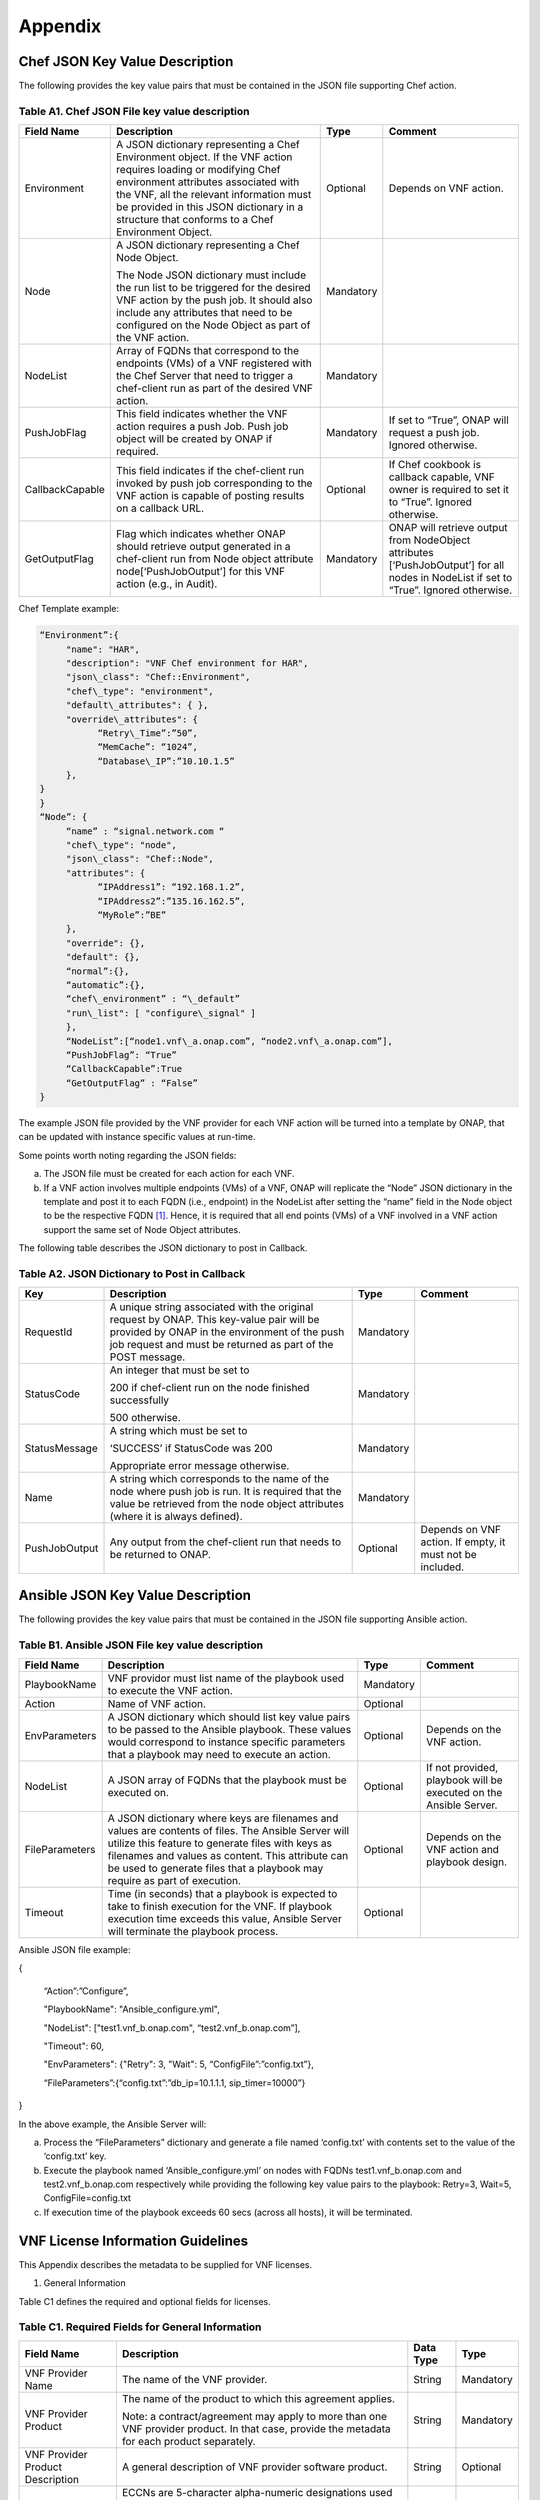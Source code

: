 ﻿.. This work is licensed under a Creative Commons Attribution 4.0 International License.
.. http://creativecommons.org/licenses/by/4.0
.. Copyright 2017 AT&T Intellectual Property.  All rights reserved.


**Appendix**
===============

Chef JSON Key Value Description
-------------------------------------

The following provides the key value pairs that must be contained in the
JSON file supporting Chef action.

Table A1. Chef JSON File key value description
^^^^^^^^^^^^^^^^^^^^^^^^^^^^^^^^^^^^^^^^^^^^^^^^^^^^^^

+-------------------+---------------------------------------------------------------------------------------------------------------------------------------------------------------------------------------------------------------------------------------------------------------------------------------------------+-------------+-----------------------------------------------------------------------------------------------------------------------------------------+
| **Field Name**    | **Description**                                                                                                                                                                                                                                                                                   | **Type**    | **Comment**                                                                                                                             |
+===================+===================================================================================================================================================================================================================================================================================================+=============+=========================================================================================================================================+
| Environment       | A JSON dictionary representing a Chef Environment object. If the VNF action requires loading or modifying Chef environment attributes associated with the VNF, all the relevant information must be provided in this JSON dictionary in a structure that conforms to a Chef Environment Object.   | Optional    | Depends on VNF action.                                                                                                                  |
+-------------------+---------------------------------------------------------------------------------------------------------------------------------------------------------------------------------------------------------------------------------------------------------------------------------------------------+-------------+-----------------------------------------------------------------------------------------------------------------------------------------+
| Node              | A JSON dictionary representing a Chef Node Object.                                                                                                                                                                                                                                                | Mandatory   |                                                                                                                                         |
|                   |                                                                                                                                                                                                                                                                                                   |             |                                                                                                                                         |
|                   | The Node JSON dictionary must include the run list to be triggered for the desired VNF action by the push job. It should also include any attributes that need to be configured on the Node Object as part of the VNF action.                                                                     |             |                                                                                                                                         |
+-------------------+---------------------------------------------------------------------------------------------------------------------------------------------------------------------------------------------------------------------------------------------------------------------------------------------------+-------------+-----------------------------------------------------------------------------------------------------------------------------------------+
| NodeList          | Array of FQDNs that correspond to the endpoints (VMs) of a VNF registered with the Chef Server that need to trigger a chef-client run as part of the desired VNF action.                                                                                                                          | Mandatory   |                                                                                                                                         |
+-------------------+---------------------------------------------------------------------------------------------------------------------------------------------------------------------------------------------------------------------------------------------------------------------------------------------------+-------------+-----------------------------------------------------------------------------------------------------------------------------------------+
| PushJobFlag       | This field indicates whether the VNF action requires a push Job. Push job object will be created by ONAP if required.                                                                                                                                                                             | Mandatory   | If set to “True”, ONAP will request a push job. Ignored otherwise.                                                                      |
+-------------------+---------------------------------------------------------------------------------------------------------------------------------------------------------------------------------------------------------------------------------------------------------------------------------------------------+-------------+-----------------------------------------------------------------------------------------------------------------------------------------+
| CallbackCapable   | This field indicates if the chef-client run invoked by push job corresponding to the VNF action is capable of posting results on a callback URL.                                                                                                                                                  | Optional    | If Chef cookbook is callback capable, VNF owner is required to set it to “True”. Ignored otherwise.                                     |
+-------------------+---------------------------------------------------------------------------------------------------------------------------------------------------------------------------------------------------------------------------------------------------------------------------------------------------+-------------+-----------------------------------------------------------------------------------------------------------------------------------------+
| GetOutputFlag     | Flag which indicates whether ONAP should retrieve output generated in a chef-client run from Node object attribute node[‘PushJobOutput’] for this VNF action (e.g., in Audit).                                                                                                                    | Mandatory   | ONAP will retrieve output from NodeObject attributes [‘PushJobOutput’] for all nodes in NodeList if set to “True”. Ignored otherwise.   |
+-------------------+---------------------------------------------------------------------------------------------------------------------------------------------------------------------------------------------------------------------------------------------------------------------------------------------------+-------------+-----------------------------------------------------------------------------------------------------------------------------------------+

Chef Template example:

.. code-block:: chef

 “Environment”:{
      "name": "HAR",
      "description": "VNF Chef environment for HAR",
      "json\_class": "Chef::Environment",
      "chef\_type": "environment",
      "default\_attributes": { },
      "override\_attributes": {
            “Retry\_Time”:”50”,
            “MemCache”: “1024”,
            “Database\_IP”:”10.10.1.5”
      },
 }
 }
 “Node”: {
      “name” : “signal.network.com “
      "chef\_type": "node",
      "json\_class": "Chef::Node",
      "attributes": {
            “IPAddress1”: “192.168.1.2”,
            “IPAddress2”:”135.16.162.5”,
            “MyRole”:”BE”
      },
      "override": {},
      "default": {},
      “normal”:{},
      “automatic”:{},
      “chef\_environment” : “\_default”
      "run\_list": [ "configure\_signal" ]
      },
      “NodeList”:[“node1.vnf\_a.onap.com”, “node2.vnf\_a.onap.com”],
      “PushJobFlag”: “True”
      “CallbackCapable”:True
      “GetOutputFlag” : “False”
 }

The example JSON file provided by the VNF provider for each VNF action will be
turned into a template by ONAP, that can be updated with instance
specific values at run-time.

Some points worth noting regarding the JSON fields:

a. The JSON file must be created for each action for each VNF.

b. If a VNF action involves multiple endpoints (VMs) of a VNF, ONAP will
   replicate the “Node” JSON dictionary in the template and post it to
   each FQDN (i.e., endpoint) in the NodeList after setting the “name”
   field in the Node object to be the respective FQDN [1]_. Hence, it
   is required that all end points (VMs) of a VNF involved in a VNF
   action support the same set of Node Object attributes.

The following table describes the JSON dictionary to post in Callback.

Table A2. JSON Dictionary to Post in Callback
^^^^^^^^^^^^^^^^^^^^^^^^^^^^^^^^^^^^^^^^^^^^^^^^

+-----------------+-----------------------------------------------------------------------------------------------------------------------------------------------------------------------------------------------------------+-------------+-------------------------------------------------------------+
| **Key**         | **Description**                                                                                                                                                                                           | **Type**    | **Comment**                                                 |
+=================+===========================================================================================================================================================================================================+=============+=============================================================+
| RequestId       | A unique string associated with the original request by ONAP. This key-value pair will be provided by ONAP in the environment of the push job request and must be returned as part of the POST message.   | Mandatory   |                                                             |
+-----------------+-----------------------------------------------------------------------------------------------------------------------------------------------------------------------------------------------------------+-------------+-------------------------------------------------------------+
| StatusCode      | An integer that must be set to                                                                                                                                                                            | Mandatory   |                                                             |
|                 |                                                                                                                                                                                                           |             |                                                             |
|                 | 200 if chef-client run on the node finished successfully                                                                                                                                                  |             |                                                             |
|                 |                                                                                                                                                                                                           |             |                                                             |
|                 | 500 otherwise.                                                                                                                                                                                            |             |                                                             |
+-----------------+-----------------------------------------------------------------------------------------------------------------------------------------------------------------------------------------------------------+-------------+-------------------------------------------------------------+
| StatusMessage   | A string which must be set to                                                                                                                                                                             | Mandatory   |                                                             |
|                 |                                                                                                                                                                                                           |             |                                                             |
|                 | ‘SUCCESS’ if StatusCode was 200                                                                                                                                                                           |             |                                                             |
|                 |                                                                                                                                                                                                           |             |                                                             |
|                 | Appropriate error message otherwise.                                                                                                                                                                      |             |                                                             |
+-----------------+-----------------------------------------------------------------------------------------------------------------------------------------------------------------------------------------------------------+-------------+-------------------------------------------------------------+
| Name            | A string which corresponds to the name of the node where push job is run. It is required that the value be retrieved from the node object attributes (where it is always defined).                        | Mandatory   |                                                             |
+-----------------+-----------------------------------------------------------------------------------------------------------------------------------------------------------------------------------------------------------+-------------+-------------------------------------------------------------+
| PushJobOutput   | Any output from the chef-client run that needs to be returned to ONAP.                                                                                                                                    | Optional    | Depends on VNF action. If empty, it must not be included.   |
+-----------------+-----------------------------------------------------------------------------------------------------------------------------------------------------------------------------------------------------------+-------------+-------------------------------------------------------------+

Ansible JSON Key Value Description
-------------------------------------------------------------

The following provides the key value pairs that must be contained in the
JSON file supporting Ansible action.

Table B1. Ansible JSON File key value description
^^^^^^^^^^^^^^^^^^^^^^^^^^^^^^^^^^^^^^^^^^^^^^^^^^^^

+------------------+--------------------------------------------------------------------------------------------------------------------------------------------------------------------------------------------------------------------------------------------------------------------------------------------+-------------+---------------------------------------------------------------------+
| **Field Name**   | **Description**                                                                                                                                                                                                                                                                            | **Type**    | **Comment**                                                         |
+==================+============================================================================================================================================================================================================================================================================================+=============+=====================================================================+
| PlaybookName     | VNF providor must list name of the playbook used to execute the VNF action.                                                                                                                                                                                                                | Mandatory   |                                                                     |
+------------------+--------------------------------------------------------------------------------------------------------------------------------------------------------------------------------------------------------------------------------------------------------------------------------------------+-------------+---------------------------------------------------------------------+
| Action           | Name of VNF action.                                                                                                                                                                                                                                                                        | Optional    |                                                                     |
+------------------+--------------------------------------------------------------------------------------------------------------------------------------------------------------------------------------------------------------------------------------------------------------------------------------------+-------------+---------------------------------------------------------------------+
| EnvParameters    | A JSON dictionary which should list key value pairs to be passed to the Ansible playbook. These values would correspond to instance specific parameters that a playbook may need to execute an action.                                                                                     | Optional    | Depends on the VNF action.                                          |
+------------------+--------------------------------------------------------------------------------------------------------------------------------------------------------------------------------------------------------------------------------------------------------------------------------------------+-------------+---------------------------------------------------------------------+
| NodeList         | A JSON array of FQDNs that the playbook must be executed on.                                                                                                                                                                                                                               | Optional    | If not provided, playbook will be executed on the Ansible Server.   |
+------------------+--------------------------------------------------------------------------------------------------------------------------------------------------------------------------------------------------------------------------------------------------------------------------------------------+-------------+---------------------------------------------------------------------+
| FileParameters   | A JSON dictionary where keys are filenames and values are contents of files. The Ansible Server will utilize this feature to generate files with keys as filenames and values as content. This attribute can be used to generate files that a playbook may require as part of execution.   | Optional    | Depends on the VNF action and playbook design.                      |
+------------------+--------------------------------------------------------------------------------------------------------------------------------------------------------------------------------------------------------------------------------------------------------------------------------------------+-------------+---------------------------------------------------------------------+
| Timeout          | Time (in seconds) that a playbook is expected to take to finish execution for the VNF. If playbook execution time exceeds this value, Ansible Server will terminate the playbook process.                                                                                                  | Optional    |                                                                     |
+------------------+--------------------------------------------------------------------------------------------------------------------------------------------------------------------------------------------------------------------------------------------------------------------------------------------+-------------+---------------------------------------------------------------------+

Ansible JSON file example:

{

      “Action”:”Configure”,

      "PlaybookName": "Ansible\_configure.yml",

      "NodeList": ["test1.vnf\_b.onap.com", “test2.vnf\_b.onap.com”],

      "Timeout": 60,

      "EnvParameters": {"Retry": 3, "Wait": 5, “ConfigFile”:”config.txt”},

      “FileParameters”:{“config.txt”:”db\_ip=10.1.1.1, sip\_timer=10000”}

}

In the above example, the Ansible Server will:

a. Process the “FileParameters” dictionary and generate a file named
   ‘config.txt’ with contents set to the value of the ‘config.txt’ key.

b. Execute the playbook named ‘Ansible\_configure.yml’ on nodes with
   FQDNs test1.vnf\_b.onap.com and test2.vnf\_b.onap.com respectively
   while providing the following key value pairs to the playbook:
   Retry=3, Wait=5, ConfigFile=config.txt

c. If execution time of the playbook exceeds 60 secs (across all hosts),
   it will be terminated.

VNF License Information Guidelines
------------------------------------------------------------

This Appendix describes the metadata to be supplied for VNF licenses.

1. General Information

Table C1 defines the required and optional fields for licenses.

Table C1. Required Fields for General Information
^^^^^^^^^^^^^^^^^^^^^^^^^^^^^^^^^^^^^^^^^^^^^^^^^^^^^^

+---------------------------------------------+-----------------------------------------------------------------------------------------------------------------------------------------------------------------------------------------------------------------------------------------------------------------------------------------------------------+-------------------+-------------+
| **Field Name**                              | **Description**                                                                                                                                                                                                                                                                                           | **Data Type**     | **Type**    |
+=============================================+===========================================================================================================================================================================================================================================================================================================+===================+=============+
| VNF Provider Name                           | The name of the VNF provider.                                                                                                                                                                                                                                                                             | String            | Mandatory   |
+---------------------------------------------+-----------------------------------------------------------------------------------------------------------------------------------------------------------------------------------------------------------------------------------------------------------------------------------------------------------+-------------------+-------------+
| VNF Provider Product                        | The name of the product to which this agreement applies.                                                                                                                                                                                                                                                  | String            | Mandatory   |
|                                             |                                                                                                                                                                                                                                                                                                           |                   |             |
|                                             | Note: a contract/agreement may apply to more than one VNF provider product. In that case, provide the metadata for each product separately.                                                                                                                                                               |                   |             |
+---------------------------------------------+-----------------------------------------------------------------------------------------------------------------------------------------------------------------------------------------------------------------------------------------------------------------------------------------------------------+-------------------+-------------+
| VNF Provider Product Description            | A general description of VNF provider software product.                                                                                                                                                                                                                                                   | String            | Optional    |
+---------------------------------------------+-----------------------------------------------------------------------------------------------------------------------------------------------------------------------------------------------------------------------------------------------------------------------------------------------------------+-------------------+-------------+
| Export Control Classification Number (ECCN) | ECCNs are 5-character alpha-numeric designations used on the Commerce Control List (CCL) to identify dual-use items for export control purposes. An ECCN categorizes items based on the nature of the product, i.e. type of commodity, software, or technology and its respective technical parameters.   | String            | Mandatory   |
+---------------------------------------------+-----------------------------------------------------------------------------------------------------------------------------------------------------------------------------------------------------------------------------------------------------------------------------------------------------------+-------------------+-------------+
| Reporting Requirements                      | A list of any reporting requirements on the usage of the software product.                                                                                                                                                                                                                                | List of strings   | Optional    |
+---------------------------------------------+-----------------------------------------------------------------------------------------------------------------------------------------------------------------------------------------------------------------------------------------------------------------------------------------------------------+-------------------+-------------+

1. Entitlements

Entitlements describe software license use rights. The use rights may be
quantified by various metrics: # users, # software instances, # units.
The use rights may be limited by various criteria: location (physical or
logical), type of customer, type of device, time, etc.

One or more entitlements can be defined; each one consists of the
following fields:

Table C2. Required Fields for Entitlements
^^^^^^^^^^^^^^^^^^^^^^^^^^^^^^^^^^^^^^^^^^^^^^

+---------------------------------------------------------+---------------------------------------------------------------------------------------------------------------------------------------------------------------------------------------+-------------------+---------------+
| **Field Name**                                          | **Description**                                                                                                                                                                       | **Data Type**     | **Type**      |
+=========================================================+=======================================================================================================================================================================================+===================+===============+
| VNF Provider Part Number / Manufacture Reference Number | Identifier for the entitlement as described by the VNF provider in their price list / catalog / contract.                                                                                   | String            | Mandatory     |
+---------------------------------------------------------+---------------------------------------------------------------------------------------------------------------------------------------------------------------------------------------+-------------------+---------------+
| Description                                             | Verbiage that describes the entitlement.                                                                                                                                              | String            | Optional      |
+---------------------------------------------------------+---------------------------------------------------------------------------------------------------------------------------------------------------------------------------------------+-------------------+---------------+
| Entitlement Identifier                                  | Each entitlement defined must be identified by a unique value (e.g., numbered 1, 2, 3….)                                                                                              | String            | Mandatory     |
+---------------------------------------------------------+---------------------------------------------------------------------------------------------------------------------------------------------------------------------------------------+-------------------+---------------+
| Minimum Order Requirement                               | The minimum number of entitlements that need to be purchased. For example, the entitlements must be purchased in a block of 100. If no minimum is required, the value will be zero.   | Number            | Mandatory     |
+---------------------------------------------------------+---------------------------------------------------------------------------------------------------------------------------------------------------------------------------------------+-------------------+---------------+
| Unique Reporting Requirements                           | A list of any reporting requirements on the usage of the software product. (e.g.: quarterly usage reports are required)                                                               | List of Strings   | Optional      |
+---------------------------------------------------------+---------------------------------------------------------------------------------------------------------------------------------------------------------------------------------------+-------------------+---------------+
| License Type                                            | Type of license applicable to the software product. (e.g.: fixed-term, perpetual, trial, subscription.)                                                                               | String            | Mandatory     |
+---------------------------------------------------------+---------------------------------------------------------------------------------------------------------------------------------------------------------------------------------------+-------------------+---------------+
| License Duration                                        | Valid values:                                                                                                                                                                         | String            | Conditional   |
|                                                         |                                                                                                                                                                                       |                   |               |
|                                                         | **year**, **quarter**, **month**, **day**.                                                                                                                                            |                   |               |
|                                                         |                                                                                                                                                                                       |                   |               |
|                                                         | Not applicable when license type is Perpetual.                                                                                                                                        |                   |               |
+---------------------------------------------------------+---------------------------------------------------------------------------------------------------------------------------------------------------------------------------------------+-------------------+---------------+
| License Duration Quantification                         | Number of years, quarters, months, or days for which the license is valid.                                                                                                            | Number            | Conditional   |
|                                                         |                                                                                                                                                                                       |                   |               |
|                                                         | Not applicable when license type is Perpetual.                                                                                                                                        |                   |               |
+---------------------------------------------------------+---------------------------------------------------------------------------------------------------------------------------------------------------------------------------------------+-------------------+---------------+
| Limits                                                  | see section C.4 for possible values                                                                                                                                                   | List              | Optional      |
+---------------------------------------------------------+---------------------------------------------------------------------------------------------------------------------------------------------------------------------------------------+-------------------+---------------+

1. License Keys

This section defines information on any License Keys associated with the
Software Product. A license key is a data string (or a file) providing a
means to authorize the use of software. License key does not provide
entitlement information.

License Keys are not required. Optionally, one or more license keys can
be defined; each one consists of the following fields:

Table C3. Required Fields for License Keys
^^^^^^^^^^^^^^^^^^^^^^^^^^^^^^^^^^^^^^^^^^^^^^^

+--------------------------+---------------------------------------------------------------------------------------------------------------+-----------------+-------------+
| **Field Name**           | **Description**                                                                                               | **Data Type**   | **Type**    |
+==========================+===============================================================================================================+=================+=============+
| Description              | Verbiage that describes the license key                                                                       | String          | Mandatory   |
+--------------------------+---------------------------------------------------------------------------------------------------------------+-----------------+-------------+
| License Key Identifier   | Each license key defined must be identified by a unique value (e.g., numbered 1, 2, 3….)                      | String          | Mandatory   |
+--------------------------+---------------------------------------------------------------------------------------------------------------+-----------------+-------------+
| Key Function             | Lifecycle stage (e.g., Instantiation or Activation) at which the license key is applied to the software.      | String          | Optional    |
+--------------------------+---------------------------------------------------------------------------------------------------------------+-----------------+-------------+
| License Key Type         | Valid values:                                                                                                 | String          | Mandatory   |
|                          |                                                                                                               |                 |             |
|                          | **Universal, Unique**                                                                                         |                 |             |
|                          |                                                                                                               |                 |             |
|                          | **Universal** - a single license key value that may be used with any number of instances of the software.     |                 |             |
|                          |                                                                                                               |                 |             |
|                          | **Unique**- a unique license key value is required for each instance of the software.                         |                 |             |
+--------------------------+---------------------------------------------------------------------------------------------------------------+-----------------+-------------+
| Limits                   | see section C.4 for possible values                                                                           | List            | Optional    |
+--------------------------+---------------------------------------------------------------------------------------------------------------+-----------------+-------------+

1. Entitlement and License Key Limits

Limitations on the use of software entitlements and license keys may be
based on factors such as: features enabled in the product, the allowed
capacity of the product, number of installations, etc... The limits may
generally be categorized as:

-  where (location)

-  when (time)

-  how (usages)

-  who/what (entity)

-  amount (how much)

Multiple limits may be applicable for an entitlement or license key.
Each limit may further be described by limit behavior, duration,
quantification, aggregation, aggregation interval, start date, end date,
and threshold.

When the limit is associated with a quantity, the quantity is relative
to an instance of the entitlement or license key. For example:

-  Each entitlement grants the right to 50 concurrent users. If 10
   entitlements are purchased, the total number of concurrent users
   permitted would be 500. In this example, the limit category is
   **amount**, the limit type is **users**, and the limit
   **quantification** is **50.**

   Each license key may be installed on 3 devices. If 5 license keys are
   acquired, the total number of devices allowed would be 15. In this
   example, the limit category is **usages**, the limit type is
   **device**, and the limit **quantification** is **3.**

1. Location

Locations may be logical or physical location (e.g., site, country). For
example:

-  use is allowed in Canada

Table C4. Required Fields for Location
^^^^^^^^^^^^^^^^^^^^^^^^^^^^^^^^^^^^^^^^^^

+------------------------+---------------------------------------------------------------------------------------------------------------------+------------------+-------------+
| **Field Name**         | **Description**                                                                                                     | **Data Type**    | **Type**    |
+========================+=====================================================================================================================+==================+=============+
| Limit Identifier       | Each limit defined for an entitlement or license key must be identified by a unique value (e.g., numbered 1,2,3…)   | String           | Mandatory   |
+------------------------+---------------------------------------------------------------------------------------------------------------------+------------------+-------------+
| Limit Description      | Verbiage describing the limit.                                                                                      | String           | Mandatory   |
+------------------------+---------------------------------------------------------------------------------------------------------------------+------------------+-------------+
| Limit Behavior         | Description of the actions taken when the limit boundaries are reached.                                             | String           | Mandatory   |
+------------------------+---------------------------------------------------------------------------------------------------------------------+------------------+-------------+
| Limit Category         | Valid value: **location**                                                                                           | String           | Mandatory   |
+------------------------+---------------------------------------------------------------------------------------------------------------------+------------------+-------------+
| Limit Type             | Valid values: **city, county, state, country, region, MSA, BTA, CLLI**                                              | String           | Mandatory   |
+------------------------+---------------------------------------------------------------------------------------------------------------------+------------------+-------------+
| Limit List             | List of locations where the VNF provider Product can be used or needs to be restricted from use                     | List of String   | Mandatory   |
+------------------------+---------------------------------------------------------------------------------------------------------------------+------------------+-------------+
| Limit Set Type         | Indicates if the list is an inclusion or exclusion.                                                                 | String           | Mandatory   |
|                        |                                                                                                                     |                  |             |
|                        | Valid Values:                                                                                                       |                  |             |
|                        |                                                                                                                     |                  |             |
|                        | **Allowed**                                                                                                         |                  |             |
|                        |                                                                                                                     |                  |             |
|                        | **Not allowed**                                                                                                     |                  |             |
+------------------------+---------------------------------------------------------------------------------------------------------------------+------------------+-------------+
| Limit Quantification   | The quantity (amount) the limit expresses.                                                                          | Number           | Optional    |
+------------------------+---------------------------------------------------------------------------------------------------------------------+------------------+-------------+

1. Time

Limit on the length of time the software may be used. For example:

-  license key valid for 1 year from activation

-  entitlement valid from 15 May 2018 thru 30 June 2020

Table C5. Required Fields for Time
^^^^^^^^^^^^^^^^^^^^^^^^^^^^^^^^^^^^^^^^^^

+------------------------+-------------------------------------------------------------------------------------------------------------------------------+------------------+---------------+
| **Field Name**         | **Description**                                                                                                               | **Data Type**    | **Type**      |
+========================+===============================================================================================================================+==================+===============+
| Limit Identifier       | Each limit defined for an entitlement or license key must be identified by a unique value (e.g., numbered)                    | String           | Mandatory     |
+------------------------+-------------------------------------------------------------------------------------------------------------------------------+------------------+---------------+
| Limit Description      | Verbiage describing the limit.                                                                                                | String           | Mandatory     |
+------------------------+-------------------------------------------------------------------------------------------------------------------------------+------------------+---------------+
| Limit Behavior         | Description of the actions taken when the limit boundaries are reached.                                                       | String           | Mandatory     |
|                        |                                                                                                                               |                  |               |
|                        | The limit behavior may also describe when a time limit takes effect. (e.g., key is valid for 1 year from date of purchase).   |                  |               |
+------------------------+-------------------------------------------------------------------------------------------------------------------------------+------------------+---------------+
| Limit Category         | Valid value: **time**                                                                                                         | String           | Mandatory     |
+------------------------+-------------------------------------------------------------------------------------------------------------------------------+------------------+---------------+
| Limit Type             | Valid values: **duration, date**                                                                                              | String           | Mandatory     |
+------------------------+-------------------------------------------------------------------------------------------------------------------------------+------------------+---------------+
| Limit List             | List of times for which the VNF Provider Product can be used or needs to be restricted from use                               | List of String   | Mandatory     |
+------------------------+-------------------------------------------------------------------------------------------------------------------------------+------------------+---------------+
| Duration Units         | Required when limit type is duration. Valid values: **perpetual, year, quarter, month, day, minute, second, millisecond**     | String           | Conditional   |
+------------------------+-------------------------------------------------------------------------------------------------------------------------------+------------------+---------------+
| Limit Quantification   | The quantity (amount) the limit expresses.                                                                                    | Number           | Optional      |
+------------------------+-------------------------------------------------------------------------------------------------------------------------------+------------------+---------------+
| Start Date             | Required when limit type is date.                                                                                             | Date             | Optional      |
+------------------------+-------------------------------------------------------------------------------------------------------------------------------+------------------+---------------+
| End Date               | May be used when limit type is date.                                                                                          | Date             | Optional      |
+------------------------+-------------------------------------------------------------------------------------------------------------------------------+------------------+---------------+

1. Usage

Limits based on how the software is used. For example:

-  use is limited to a specific sub-set of the features/capabilities the
   software supports

-  use is limited to a certain environment (e.g., test, development,
   production…)

-  use is limited by processor (vm, cpu, core)

-  use is limited by software release

Table C6. Required Fields for Usage
^^^^^^^^^^^^^^^^^^^^^^^^^^^^^^^^^^^^^^^^^^

+------------------------+--------------------------------------------------------------------------------------------------------------+------------------+-------------+
| **Field Name**         | **Description**                                                                                              | **Data Type**    | **Type**    |
+========================+==============================================================================================================+==================+=============+
| Limit Identifier       | Each limit defined for an entitlement or license key must be identified by a unique value (e.g., numbered)   | String           | Mandatory   |
+------------------------+--------------------------------------------------------------------------------------------------------------+------------------+-------------+
| Limit Description      | Verbiage describing the limit.                                                                               | String           | Mandatory   |
+------------------------+--------------------------------------------------------------------------------------------------------------+------------------+-------------+
| Limit Behavior         | Description of the actions taken when the limit boundaries are reached.                                      | String           | Mandatory   |
+------------------------+--------------------------------------------------------------------------------------------------------------+------------------+-------------+
| Limit Category         | Valid value: **usages**                                                                                      | String           | Mandatory   |
+------------------------+--------------------------------------------------------------------------------------------------------------+------------------+-------------+
| Limit Type             | Valid values: **feature, environment, processor, version**                                                   | String           | Mandatory   |
+------------------------+--------------------------------------------------------------------------------------------------------------+------------------+-------------+
| Limit List             | List of usage limits (e.g., test, development, vm, core, R1.2.1, R1.3.5…)                                    | List of String   | Mandatory   |
+------------------------+--------------------------------------------------------------------------------------------------------------+------------------+-------------+
| Limit Set Type         | Indicates if the list is an inclusion or exclusion.                                                          | String           | Mandatory   |
|                        |                                                                                                              |                  |             |
|                        | Valid Values:                                                                                                |                  |             |
|                        |                                                                                                              |                  |             |
|                        | **Allowed**                                                                                                  |                  |             |
|                        |                                                                                                              |                  |             |
|                        | **Not allowed**                                                                                              |                  |             |
+------------------------+--------------------------------------------------------------------------------------------------------------+------------------+-------------+
| Limit Quantification   | The quantity (amount) the limit expresses.                                                                   | Number           | Optional    |
+------------------------+--------------------------------------------------------------------------------------------------------------+------------------+-------------+

1. Entity

Limit on the entity (product line, organization, customer) allowed to
make use of the software. For example:

-  allowed to be used in support of wireless products

-  allowed to be used only for government entities

Table C7. Required Fields for Entity
^^^^^^^^^^^^^^^^^^^^^^^^^^^^^^^^^^^^^^^^^^

+------------------------+--------------------------------------------------------------------------------------------------------------+------------------+-------------+
| **Field Name**         | **Description**                                                                                              | **Data Type**    | **Type**    |
+========================+==============================================================================================================+==================+=============+
| Limit Identifier       | Each limit defined for an entitlement or license key must be identified by a unique value (e.g., numbered)   | String           | Mandatory   |
+------------------------+--------------------------------------------------------------------------------------------------------------+------------------+-------------+
| Limit Description      | Verbiage describing the limit.                                                                               | String           | Mandatory   |
+------------------------+--------------------------------------------------------------------------------------------------------------+------------------+-------------+
| Limit Behavior         | Description of the actions taken when the limit boundaries are reached.                                      | String           | Mandatory   |
+------------------------+--------------------------------------------------------------------------------------------------------------+------------------+-------------+
| Limit Category         | Valid value: **entity**                                                                                      | String           | Mandatory   |
+------------------------+--------------------------------------------------------------------------------------------------------------+------------------+-------------+
| Limit Type             | Valid values: **product line, organization, internal customer, external customer**                           | String           | Mandatory   |
+------------------------+--------------------------------------------------------------------------------------------------------------+------------------+-------------+
| Limit List             | List of entities for which the VNF Provider Product can be used or needs to be restricted from use           | List of String   | Mandatory   |
+------------------------+--------------------------------------------------------------------------------------------------------------+------------------+-------------+
| Limit Set Type         | Indicates if the list is an inclusion or exclusion.                                                          | String           | Mandatory   |
|                        |                                                                                                              |                  |             |
|                        | Valid Values:                                                                                                |                  |             |
|                        |                                                                                                              |                  |             |
|                        | **Allowed**                                                                                                  |                  |             |
|                        |                                                                                                              |                  |             |
|                        | **Not allowed**                                                                                              |                  |             |
+------------------------+--------------------------------------------------------------------------------------------------------------+------------------+-------------+
| Limit Quantification   | The quantity (amount) the limit expresses.                                                                   | Number           | Optional    |
+------------------------+--------------------------------------------------------------------------------------------------------------+------------------+-------------+

1. Amount

These limits describe terms relative to utilization of the functions of
the software (for example, number of named users permitted, throughput,
or capacity). Limits of this type may also be relative to utilization of
other resources (for example, a limit for firewall software is not based
on use of the firewall software, but on the number of network
subscribers).

The metadata describing this type of limit includes the unit of measure
(e.g., # users, # sessions, # MB, # TB, etc.), the quantity of units,
any aggregation function (e.g., peak or average users), and aggregation
interval (day, month, quarter, year, etc.).

Table C8. Required Fields for Amount
^^^^^^^^^^^^^^^^^^^^^^^^^^^^^^^^^^^^^^^^^^

+------------------------+----------------------------------------------------------------------------------------------------------------------------------------------------------------------------------------------------------------------------------------------------------------+-----------------+-------------+
| **Field Name**         | **Description**                                                                                                                                                                                                                                                | **Data Type**   | **Type**    |
+========================+================================================================================================================================================================================================================================================================+=================+=============+
| Limit Identifier       | Each limit defined for an entitlement or license key must be identified by a unique value (e.g., numbered)                                                                                                                                                     | String          | Mandatory   |
+------------------------+----------------------------------------------------------------------------------------------------------------------------------------------------------------------------------------------------------------------------------------------------------------+-----------------+-------------+
| Limit Description      | Verbiage describing the limit.                                                                                                                                                                                                                                 | String          | Mandatory   |
+------------------------+----------------------------------------------------------------------------------------------------------------------------------------------------------------------------------------------------------------------------------------------------------------+-----------------+-------------+
| Limit Behavior         | Description of the actions taken when the limit boundaries are reached.                                                                                                                                                                                        | String          | Mandatory   |
+------------------------+----------------------------------------------------------------------------------------------------------------------------------------------------------------------------------------------------------------------------------------------------------------+-----------------+-------------+
| Limit Category         | Valid value: **amount**                                                                                                                                                                                                                                        | String          | Mandatory   |
+------------------------+----------------------------------------------------------------------------------------------------------------------------------------------------------------------------------------------------------------------------------------------------------------+-----------------+-------------+
| Limit Type             | Valid values: **trunk, user, subscriber, session, token, transactions, seats, KB, MB, TB, GB**                                                                                                                                                                 | String          | Mandatory   |
+------------------------+----------------------------------------------------------------------------------------------------------------------------------------------------------------------------------------------------------------------------------------------------------------+-----------------+-------------+
| Type of Utilization    | Is the limit relative to utilization of the functions of the software or relative to utilization of other resources?                                                                                                                                           | String          | Mandatory   |
|                        |                                                                                                                                                                                                                                                                |                 |             |
|                        | Valid values:                                                                                                                                                                                                                                                  |                 |             |
|                        |                                                                                                                                                                                                                                                                |                 |             |
|                        | -  **software functions**                                                                                                                                                                                                                                      |                 |             |
|                        |                                                                                                                                                                                                                                                                |                 |             |
|                        | -  **other resources**                                                                                                                                                                                                                                         |                 |             |
+------------------------+----------------------------------------------------------------------------------------------------------------------------------------------------------------------------------------------------------------------------------------------------------------+-----------------+-------------+
| Limit Quantification   | The quantity (amount) the limit expresses.                                                                                                                                                                                                                     | Number          | Optional    |
+------------------------+----------------------------------------------------------------------------------------------------------------------------------------------------------------------------------------------------------------------------------------------------------------+-----------------+-------------+
| Aggregation Function   | Valid values: **peak, average**                                                                                                                                                                                                                                | String          | Optional    |
+------------------------+----------------------------------------------------------------------------------------------------------------------------------------------------------------------------------------------------------------------------------------------------------------+-----------------+-------------+
| Aggregation Interval   | Time period over which the aggregation is done (e.g., average sessions per quarter). Required when an Aggregation Function is specified.                                                                                                                       | String          | Optional    |
|                        |                                                                                                                                                                                                                                                                |                 |             |
|                        | Valid values: **day, month, quarter, year, minute, second, millisecond**                                                                                                                                                                                       |                 |             |
+------------------------+----------------------------------------------------------------------------------------------------------------------------------------------------------------------------------------------------------------------------------------------------------------+-----------------+-------------+
| Aggregation Scope      | Is the limit quantity applicable to a single entitlement or license key (each separately)? Or may the limit quantity be combined with others of the same type (resulting in limit amount that is the sum of all the purchased entitlements or license keys)?   | String          | Optional    |
|                        |                                                                                                                                                                                                                                                                |                 |             |
|                        | Valid values:                                                                                                                                                                                                                                                  |                 |             |
|                        |                                                                                                                                                                                                                                                                |                 |             |
|                        | -  **single**                                                                                                                                                                                                                                                  |                 |             |
|                        |                                                                                                                                                                                                                                                                |                 |             |
|                        | -  **combined**                                                                                                                                                                                                                                                |                 |             |
+------------------------+----------------------------------------------------------------------------------------------------------------------------------------------------------------------------------------------------------------------------------------------------------------+-----------------+-------------+
| Type of User           | Describes the types of users of the functionality offered by the software (e.g., authorized, named). This field is included when Limit Type is user.                                                                                                           | String          | Optional    |
+------------------------+----------------------------------------------------------------------------------------------------------------------------------------------------------------------------------------------------------------------------------------------------------------+-----------------+-------------+

Requirement List
--------------------------------

R-11200: The VNF **MUST** keep the scope of a Cinder volume module, when it exists, to be 1:1 with the VNF Base Module or Incremental Module.

R-01334: The VNF **MUST** conform to the NETCONF RFC 5717, “Partial Lock Remote Procedure Call”.

R-51910: The VNF **MUST** provide all telemetry (e.g., fault event records, syslog records, performance records etc.) to ONAP using the model, format and mechanisms described in this section.

R-29324: The VNF **SHOULD** implement the protocol operation: **copy-config(target, source) -** Copy the content of the configuration datastore source to the configuration datastore target.

R-72184: The VNF **MUST** have routable FQDNs for all the endpoints (VMs) of a VNF that contain chef-clients which are used to register with the Chef Server.  As part of invoking VNF actions, ONAP will trigger push jobs against FQDNs of endpoints for a VNF, if required.

R-23740: The VNF **MUST** accommodate the security principle of “least privilege” during development, implementation and operation. The importance of “least privilege” cannot be overstated and must be observed in all aspects of VNF development and not limited to security. This is applicable to all sections of this document.

R-12709: The VNFC **SHOULD** be independently deployed, configured, upgraded, scaled, monitored, and administered by ONAP.

R-88031: The VNF **SHOULD** implement the protocol operation: **delete-config(target) -** Delete the named configuration datastore target.

R-42207: The VNF **MUST** design resiliency into a VNF such that the resiliency deployment model (e.g., active-active) can be chosen at run-time.

R-98617: The VNF provider **MUST** provide information regarding any dependency (e.g., affinity, anti-affinity) with other VNFs and resources.

R-62498: The VNF **MUST**, if not using the NCSP’s IDAM API, encrypt OA&M access (e.g., SSH, SFTP).

R-42366: The VNF **MUST** support secure connections and transports.

R-33955: The VNF **SHOULD** conform its YANG model to RFC 6991, “Common YANG Data Types”.

R-33488: The VNF **MUST** protect against all denial of service attacks, both volumetric and non-volumetric, or integrate with external denial of service protection tools.

R-57617: The VNF **MUST** include the field “success/failure” in the Security alarms (where applicable and technically feasible).

R-57271: The VNF **MUST** provide the capability of generating security audit logs by interacting with the operating system (OS) as appropriate.

R-44569: The VNF provider **MUST NOT** require additional infrastructure such as a VNF provider license server for VNF providor functions and metrics..

R-67918: The VNF **MUST** handle replication race conditions both locally and geo-located in the event of a data base instance failure to maintain service continuity.

R-35532: The VNF **SHOULD** release and clear all shared assets (memory, database operations, connections, locks, etc.) as soon as possible, especially before long running sync and asynchronous operations, so as to not prevent use of these assets by other entities.

R-37692: The VNFC **MUST** provide API versioning to allow for independent upgrades of VNFC.

R-50252: The VNF **MUST** write to a specific set of text files that will be retrieved and made available by the Ansible Server If, as part of a VNF action (e.g., audit), a playbook is required to return any VNF information.

R-58977: The VNF **MUST** provide or support the Identity and Access Management (IDAM) based threat detection data for Eavesdropping.

R-59391: The VNF provider **MUST**, where a VNF provider requires the assumption of permissions, such as root or administrator, first log in under their individual user login ID then switch to the other higher level account; or where the individual user login is infeasible, must login with an account with admin privileges in a way that uniquely identifies the individual performing the function.

R-93443: The VNF **MUST** define all data models in YANG [RFC6020], and the mapping to NETCONF shall follow the rules defined in this RFC.

R-72243: The VNF **MUST** provide or support the Identity and Access Management (IDAM) based threat detection data for Phishing / SMishing.

R-33280: The VNF **MUST NOT** use any instance specific parameters in a playbook.

R-73468: The VNF **MUST** allow the NETCONF server connection parameters to be configurable during virtual machine instantiation through Heat templates where SSH keys, usernames, passwords, SSH service and SSH port numbers are Heat template parameters.

R-46908: The VNF **MUST**, if not using the NCSP’s IDAM API, comply with "password complexity" policy. When passwords are used, they shall be complex and shall at least meet the following password construction requirements: (1) be a minimum configurable number of characters in length, (2) include 3 of the 4 following types of characters: upper-case alphabetic, lower-case alphabetic, numeric, and special, (3) not be the same as the UserID with which they are associated or other common strings as specified by the environment, (4) not contain repeating or sequential characters or numbers, (5) not to use special characters that may have command functions, and (6) new passwords must not contain sequences of three or more characters from the previous password.

R-86261: The VNF **MUST NOT** allow VNF provider access to VNFs remotely.

R-75343: The VNF **MUST** provide the capability of testing the validity of a digital certificate by recognizing the identity represented by the certificate — the "distinguished name".

R-40813: The VNF **SHOULD** support the use of virtual trusted platform module, hypervisor security testing and standards scanning tools.

R-02454: The VNF **MUST** support the existence of multiple major/minor versions of the VNF software and/or sub-components and interfaces that support both forward and backward compatibility to be transparent to the Service Provider usage.

R-20353: The VNF **MUST** implement at least one of the capabilities **:candidate** or **:writable-running**. If both **:candidate** and **:writable-running** are provided then two locks should be supported.

R-01556: The VNF Package **MUST** include documentation describing the fault, performance, capacity events/alarms and other event records that are made available by the VNF. The document must include:

R-56815: The VNF Package **MUST** include documentation describing supported VNF scaling capabilities and capacity limits (e.g., number of users, bandwidth, throughput, concurrent calls).

R-56793: The VNF **MUST** test for adherence to the defined performance budgets at each layer, during each delivery cycle with delivered results, so that the performance budget is measured and the code is adjusted to meet performance budget.

R-54520: The VNF **MUST** log successful and unsuccessful login attempts.

R-10173: The VNF **MUST** allow another NETCONF session to be able to initiate the release of the lock by killing the session owning the lock, using the <kill-session> operation to guard against hung NETCONF sessions.

R-36280: The VNF provider **MUST** provide documentation describing VNF Functional Capabilities that are utilized to operationalize the VNF and compose complex services.

R-15671: The VNF **MUST NOT** provide public or unrestricted access to any data without the permission of the data owner. All data classification and access controls must be followed.

R-39342: The VNF **MUST**, if not using the NCSP’s IDAM API, comply with "password changes (includes default passwords)" policy. Products will support password aging, syntax and other credential management practices on a configurable basis.

R-21558: The VNF **SHOULD** use intelligent routing by having knowledge of multiple downstream/upstream endpoints that are exposed to it, to ensure there is no dependency on external services (such as load balancers) to switch to alternate endpoints.

R-07545: The VNF **MUST** support all operations, administration and management (OAM) functions available from the supplier for VNFs using the supplied YANG code and associated NETCONF servers.

R-73541: The VNF **MUST** use access controls for VNFs and their supporting computing systems at all times to restrict access to authorized personnel only, e.g., least privilege. These controls could include the use of system configuration or access control software.

R-97102: The VNF Package **MUST** include VM requirements via a Heat template that provides the necessary data for:

R-44013: The VNF **MUST** populate an attribute, defined as node[‘PushJobOutput’] with the desired output on all nodes in the push job that execute chef-client run if the VNF action requires the output of a chef-client run be made available (e.g., get running configuration).

R-40521: The VNF **MUST**, if not using the NCSP’s IDAM API, support use of common third party authentication and authorization tools such as TACACS+, RADIUS.

R-41829: The VNF **MUST** be able to specify the granularity of the lock via a restricted or full XPath expression.

R-19768: The VNF **SHOULD** support L3 VPNs that enable segregation of traffic by application (dropping packets not belonging to the VPN) (i.e., AVPN, IPSec VPN for Internet routes).

R-55478: The VNF **MUST** log logoffs.

R-14853: The VNF **MUST** respond to a "move traffic" [2]_ command against a specific VNFC, moving all existing session elsewhere with minimal disruption if a VNF provides a load balancing function across multiple instances of its VNFCs. Note: Individual VNF performance aspects (e.g., move duration or disruption scope) may require further constraints.

R-68165: The VNF **MUST** encrypt any content containing Sensitive Personal Information (SPI) or certain proprietary data, in addition to applying the regular procedures for securing access and delivery.

R-31614: The VNF **MUST** log the field “event type” in the security audit logs.

R-87662: The VNF **SHOULD** implement the NETCONF Event Notifications [RFC5277].

R-26508: The VNF **MUST** support NETCONF server that can be mounted on OpenDaylight (client) and perform the following operations:

R-26567: The VNF Package **MUST** include a run list of roles/cookbooks/recipes, for each supported VNF action, that will perform the desired VNF action in its entirety as specified by ONAP (see Section 8.c, ONAP Controller APIs and Behavior, for list of VNF actions and requirements), when triggered by a chef-client run list in JSON file.

R-04158: The VNF **MUST** conform to the NETCONF RFC 4742, “Using the NETCONF Configuration Protocol over Secure Shell (SSH)”.

R-49109: The VNF **MUST** encrypt TCP/IP--HTTPS (e.g., TLS v1.2) transmission of data on internal and external networks.

R-15884: The VNF **MUST** include the field “date” in the Security alarms (where applicable and technically feasible).

R-15885: The VNF **MUST** Upon completion of the chef-client run, POST back on the callback URL, a JSON object as described in Table A2 if the chef-client run list includes a cookbook/recipe that is callback capable. Failure to POST on the Callback Url should not be considered a critical error. That is, if the chef-client successfully completes the VNF action, it should reflect this status on the Chef Server regardless of whether the Callback succeeded or not.

R-82223: The VNF **MUST** be decomposed if the functions have significantly different scaling characteristics (e.g., signaling versus media functions, control versus data plane functions).

R-37608: The VNF **MUST** provide a mechanism to restrict access based on the attributes of the VNF and the attributes of the subject.

R-02170: The VNF **MUST** use, whenever possible, standard implementations of security applications, protocols, and format, e.g., S/MIME, TLS, SSH, IPSec, X.509 digital certificates for cryptographic implementations. These implementations must be purchased from reputable vendors and must not be developed in-house.

R-11235: The VNF **MUST** implement the protocol operation: **kill-session(session)** - Force the termination of **session**.

R-87564: The VNF **SHOULD** conform its YANG model to RFC 7317, “A YANG Data Model for System Management”.

R-69649: The VNF **MUST** have all vulnerabilities patched as soon as possible. Patching shall be controlled via change control process with vulnerabilities disclosed along with mitigation recommendations.

R-75041: The VNF **MUST**, if not using the NCSP’s IDAM API, expire passwords at regular configurable intervals.

R-23035: The VNF **MUST** be designed to scale horizontally (more instances of a VNF or VNFC) and not vertically (moving the existing instances to larger VMs or increasing the resources within a VM) to achieve effective utilization of cloud resources.

R-97445: The VNF **MUST** log the field “date/time” in the security audit logs.

R-16777: The VNF provider **MUST** provide a JSON file for each supported action for the VNF.  The JSON file must contain key value pairs with all relevant values populated with sample data that illustrates its usage. The fields and their description are defined in Appendix B.

R-08134: The VNF **MUST** conform to the NETCONF RFC 6241, “NETCONF Configuration Protocol”.

R-01382: The VNF **MUST** allow the entire configuration of the VNF to be retrieved via NETCONF's <get-config> and <edit-config>, independently of whether it was configured via NETCONF or other mechanisms.

R-98929: The VNF **MAY** have a single endpoint.

R-48356: The VNF **MUST** fully exploit exception handling to the extent that resources (e.g., threads and memory) are released when no longer needed regardless of programming language.

R-90007: The VNF **MUST** implement the protocol operation: **close-session()**- Gracefully close the current session.

R-42140: The VNF **MUST** respond to data requests from ONAP as soon as those requests are received, as a synchronous response.

R-27511: The VNF provider **MUST** provide the ability to scale up a VNF provider supplied product during growth and scale down a VNF provider supplied product during decline without “real-time” restrictions based upon VNF provider permissions.

R-05470: The VNF **MUST** host connectors for access to the database layer.

R-85633: The VNF **MUST** implement Data Storage Encryption (database/disk encryption) for Sensitive Personal Information (SPI) and other subscriber identifiable data. Note: subscriber’s SPI/data must be encrypted at rest, and other subscriber identifiable data should be encrypted at rest. Other data protection requirements exist and should be well understood by the developer.

R-36792: The VNF **MUST** automatically retry/resubmit failed requests made by the software to its downstream system to increase the success rate.

R-49036: The VNF **SHOULD** conform its YANG model to RFC 7277, “A YANG Data Model for IP Management”.

R-63217: The VNF **MUST**, if not using the NCSP’s IDAM API, support logging via ONAP for a historical view of “who did what and when”.

R-44125: The VNF provider **MUST** agree to the process that can be met by Service Provider reporting infrastructure. The Contract shall define the reporting process and the available reporting tools.

R-22700: The VNF **MUST** conform its YANG model to RFC 6470, “NETCONF Base Notifications”.

R-74958: The VNF **MUST** activate security alarms automatically when the following event is detected: unsuccessful attempts to gain permissions or assume the identity of another user

R-44281: The VNF **MUST** implement the protocol operation: **edit-config(target, default-operation, test-option, error-option, config)** - Edit the target configuration datastore by merging, replacing, creating, or deleting new config elements.

R-81777: The VNF **MUST** be configured with initial address(es) to use at deployment time. After that the address(es) may be changed through ONAP-defined policies delivered from ONAP to the VNF using PUTs to a RESTful API, in the same way that other controls over data reporting will be controlled by policy.

R-07879: The VNF Package **MUST** include all relevant playbooks to ONAP to be loaded on the Ansible Server.

R-57855: The VNF **MUST** support hitless staggered/rolling deployments between its redundant instances to allow "soak-time/burn in/slow roll" which can enable the support of low traffic loads to validate the deployment prior to supporting full traffic loads.

R-73285: The VNF **MUST** must encode the delivered data using JSON or Avro, addressed and delivered as described in the previous paragraphs.

R-85028: The VNF **MUST** authenticate system to system access and do not conceal a VNF provider user’s individual accountability for transactions.

R-28545: The VNF **MUST** conform its YANG model to RFC 6060, “YANG - A Data Modeling Language for the Network Configuration Protocol (NETCONF)”

R-74712: The VNF **MUST** utilize FQDNs (and not IP address) for both Service Chaining and scaling.

R-29760: The VNFC **MUST** be installed on non-root file systems, unless software is specifically included with the operating system distribution of the guest image.

R-08315: The VNF **SHOULD** use redundant connection pooling to connect to any backend data source that can be switched between pools in an automated/scripted fashion to ensure high availability of the connection to the data source.

R-42874: The VNF **MUST** comply with Least Privilege (no more privilege than required to perform job functions) when persons or non-person entities access VNFs.

R-08312: The VNF **MAY** use other options which are expected to include

R-19082: The VNF **MUST NOT** run security testing tools and programs, e.g., password cracker, port scanners, hacking tools in production, without authorization of the VNF system owner.

R-39650: The VNF **SHOULD** provide the ability to test incremental growth of the VNF.

R-15325: The VNF **MUST** log the field “success/failure” in the security audit logs.

R-07617: The VNF **MUST** log creating, removing, or changing the inherent privilege level of users.

R-53015: The VNF **MUST** apply locking based on the sequence of NETCONF operations, with the first configuration operation locking out all others until completed.

R-83500: The VNF **MUST** provide the capability of allowing certificate renewal and revocation.

R-23772: The VNF **MUST** validate input at all layers implementing VNF APIs.

R-83227: The VNF **MUST** Provide the capability to encrypt data in transit on a physical or virtual network.

R-36843: The VNF **MUST** support the ability of the VNFC to be deployable in multi-zoned cloud sites to allow for site support in the event of cloud zone failure or upgrades.

R-10129: The VNF **SHOULD** conform its YANG model to RFC 7223, “A YANG Data Model for Interface Management”.

R-18733: The VNF **MUST** implement the protocol operation: **discard-changes()** - Revert the candidate configuration datastore to the running configuration.

R-21819: The VNF **MUST** support requests for information from law enforcement and government agencies.

R-92207: The VNF **SHOULD** implement a mechanism for automated and frequent "system configuration (automated provisioning / closed loop)" auditing.

R-63935: The VNF **MUST** release locks to prevent permanent lock-outs when a user configured timer has expired forcing the NETCONF SSH Session termination (i.e., product must expose a configuration knob for a user setting of a lock expiration timer)

R-79224: The VNF **MUST** have the chef-client be preloaded with validator keys and configuration to register with the designated Chef Server as part of the installation process.

R-12467: The VNF **MUST NOT** use the SHA, DSS, MD5, SHA-1 and Skipjack algorithms or other compromised encryption.

R-68589: The VNF **MUST**, if not using the NCSP’s IDAM API, support User-IDs and passwords to uniquely identify the user/application. VNF needs to have appropriate connectors to the Identity, Authentication and Authorization systems that enables access at OS, Database and Application levels as appropriate.

R-26115: The VNF **MUST** follow the data model upgrade rules defined in [RFC6020] section 10. All deviations from section 10 rules shall be handled by a built-in automatic upgrade mechanism.

R-49145: The VNF **MUST** implement **:confirmed-commit** If **:candidate** is supported.

R-04298: The VNF provider **MUST** provide their testing scripts to support testing.

R-92935: The VNF **SHOULD** minimize the propagation of state information across multiple data centers to avoid cross data center traffic.

R-47204: The VNF **MUST** protect the confidentiality and integrity of data at rest and in transit from unauthorized access and modification.

R-32695: The VNF **MUST** provide the ability to modify the number of retries, the time between retries and the behavior/action taken after the retries have been exhausted for exception handling to allow the NCSP to control that behavior.

R-58964: The VNF **MUST** provide the capability to restrict read and write access to data.

R-73364: The VNF **MUST** support at least two major versions of the VNF software and/or sub-components to co-exist within production environments at any time so that upgrades can be applied across multiple systems in a staggered manner.

R-33946: The VNF **MUST** conform to the NETCONF RFC 4741, “NETCONF Configuration Protocol”.

R-24269: The VNF **SHOULD** conform its YANG model to RFC 7407, “A YANG Data Model for SNMP Configuration”.

R-16039: The VNF **SHOULD** test for adherence to the defined resiliency rating recommendation at each layer, during each delivery cycle so that the resiliency rating is measured and feedback is provided where software resiliency requirements are not met.

R-46290: The VNF **MUST** respond to an ONAP request to deliver granular data on device or subsystem status or performance, referencing the YANG configuration model for the VNF by returning the requested data elements.

R-11240: The VNF **MUST** respond with content encoded in JSON, as described in the RESTCONF specification. This way the encoding of a synchronous communication will be consistent with Avro.

R-83790: The VNF **MUST** implement the **:validate** capability

R-83873: The VNF **MUST** support **:rollback-on-error** value for the <error-option> parameter to the <edit-config> operation. If any error occurs during the requested edit operation, then the target database (usually the running configuration) will be left affected. This provides an 'all-or-nothing' edit mode for a single <edit-config> request.

R-25238: The VNF PACKAGE **MUST** validated YANG code using the open source pyang [3]_ program using the following commands:

R-58370: The VNF **MUST** coexist and operate normally with commercial anti-virus software which shall produce alarms every time when there is a security incident.

R-39604: The VNF **MUST** provide the capability of testing the validity of a digital certificate by checking the Certificate Revocation List (CRL) for the certificates of that type to ensure that the certificate has not been revoked.

R-06617: The VNF **MUST** support get-schema (ietf-netconf-monitoring) to pull YANG model over session.

R-13344: The VNF **MUST** log starting and stopping of security logging

R-02360: The VNFC **MUST** be designed as a standalone, executable process.

R-80070: The VNF **MUST** handle errors and exceptions so that they do not interrupt processing of incoming VNF requests to maintain service continuity.

R-02137: The VNF **MUST** implement all monitoring and logging as described in the Security Analytics section.

R-16496: The VNF **MUST** enable instantiating only the functionality that is needed for the decomposed VNF (e.g., if transcoding is not needed it should not be instantiated).

R-32217: The VNF **MUST** have routable FQDNs that are reachable via the Ansible Server for the endpoints (VMs) of a VNF on which playbooks will be executed. ONAP will initiate requests to the Ansible Server for invocation of playbooks against these end points [4]_.

R-47849: The VNF provider **MUST** support the metadata about licenses (and their applicable entitlements) as defined in this document for VNF software, and any license keys required to authorize use of the VNF software.  This metadata will be used to facilitate onboarding the VNF into the ONAP environment and automating processes for putting the licenses into use and managing the full lifecycle of the licenses. The details of this license model are described in Appendix C. Note: License metadata support in ONAP is not currently available and planned for 1Q 2018.

R-85419: The VNF **SHOULD** use REST APIs exposed to Client Applications for the implementation of OAuth 2.0 Authorization Code Grant and Client Credentials Grant, as the standard interface for a VNF.

R-34660: The VNF **MUST** use the RESTCONF/NETCONF framework used by the ONAP configuration subsystem for synchronous communication.

R-88026: The VNF **MUST** include a NETCONF server enabling runtime configuration and lifecycle management capabilities.

R-48080: The VNF **SHOULD** support SCEP (Simple Certificate Enrollment Protocol).

R-43884: The VNF **MUST** integrate with external authentication and authorization services (e.g., IDAM).

R-70933: The VNF **MUST** provide the ability to migrate to newer versions of cryptographic algorithms and protocols with no impact.

R-48917: The VNF **MUST** monitor for and alert on (both sender and receiver) errant, running longer than expected and missing file transfers, so as to minimize the impact due to file transfer errors.

R-79107: The VNF **MUST**, if not using the NCSP’s IDAM API, enforce a configurable maximum number of Login attempts policy for the users. VNF provider must comply with "terminate idle sessions" policy. Interactive sessions must be terminated, or a secure, locking screensaver must be activated requiring authentication, after a configurable period of inactivity. The system-based inactivity timeout for the enterprise identity and access management system must also be configurable.

R-75850: The VNF **SHOULD** decouple persistent data from the VNFC and keep it in its own datastore that can be reached by all instances of the VNFC requiring the data.

R-46960: The VNF **MUST** utilize only the Guest OS versions that are supported by the NCSP’s Network Cloud. [5]_

R-21210: The VNF **MUST** implement the following input validation control: Validate that any input file has a correct and valid Multipurpose Internet Mail Extensions (MIME) type. Input files should be tested for spoofed MIME types.

R-23823: The VNF Package **MUST** include appropriate credentials so that ONAP can interact with the Chef Server.

R-24359: The VNF **MUST** provide the capability of testing the validity of a digital certificate by validating the date the certificate is being used is within the validity period for the certificate.

R-49224: The VNF **MUST** provide unique traceability of a transaction through its life cycle to ensure quick and efficient troubleshooting.

R-04982: The VNF **MUST NOT** include an authentication credential, e.g., password, in the security audit logs, even if encrypted.

R-74481: The VNF **MUST** NOT require the use of a dynamic routing protocol unless necessary to meet functional requirements.

R-98911: The VNF **MUST NOT** use any instance specific parameters for the VNF in roles/cookbooks/recipes invoked for a VNF action.

R-89571: The VNF **MUST** support and provide artifacts for configuration management using at least one of the following technologies:

R-87135: The VNF **MUST** comply with NIST standards and industry best practices for all implementations of cryptography.

R-04492: The VNF **MUST** generate security audit logs that must be sent to Security Analytics Tools for analysis.

R-02597: The VNF **MUST** implement the protocol operation: **lock(target)** - Lock the configuration datastore target.

R-13800: The VNF **MUST** conform to the NETCONF RFC 5277, “NETCONF Event Notification”.

R-64445: The VNF **MUST** support the ability of a requestor of the service to determine the version (and therefore capabilities) of the service so that Network Cloud Service Provider can understand the capabilities of the service.

R-64768: The VNF **MUST** limit the size of application data packets to no larger than 9000 bytes for SDN network-based tunneling when guest data packets are transported between tunnel endpoints that support guest logical networks.

R-75608: The VNF provider **MUST** provide playbooks to be loaded on the appropriate Ansible Server.

R-61354: The VNF **MUST** implement access control list for OA&M services (e.g., restricting access to certain ports or applications).

R-62468: The VNF **MUST** allow all configuration data to be edited through a NETCONF <edit-config> operation. Proprietary NETCONF RPCs that make configuration changes are not sufficient.

R-34552: The VNF **MUST** provide or support the Identity and Access Management (IDAM) based threat detection data for OWASP Top 10.

R-29977: The VNF **MUST** provide the capability of testing the validity of a digital certificate by validating the CA signature on the certificate.

R-67709: The VNF **MUST** be designed, built and packaged to enable deployment across multiple fault zones (e.g., VNFCs deployed in different servers, racks, OpenStack regions, geographies) so that in the event of a planned/unplanned downtime of a fault zone, the overall operation/throughput of the VNF is maintained.

R-46567: The VNF Package **MUST** include configuration scripts for boot sequence and configuration.

R-55345: The VNF **SHOULD** use techniques such as “lazy loading” when initialization includes loading catalogues and/or lists which can grow over time, so that the VNF startup time does not grow at a rate proportional to that of the list.

R-88482: The VNF **SHOULD** use REST using HTTPS delivery of plain text JSON for moderate sized asynchronous data sets, and for high volume data sets when feasible.

R-56786: The VNF **MUST** implement “Closed Loop” automatic implementation (without human intervention) for Known Threats with detection rate in low false positives.

R-94525: The VNF **MUST** log connections to a network listener of the resource.

R-85428: The VNF **MUST** meet the same guidelines as Chef Server hosted by ONAP.

R-26371: The VNF **MUST** detect connectivity failure for inter VNFC instance and intra/inter VNF and re-establish connectivity automatically to maintain the VNF without manual intervention to provide service continuity.

R-35851: The VNF Package **MUST** include VNF topology that describes basic network and application connectivity internal and external to the VNF including Link type, KPIs, Bandwidth, latency, jitter, QoS (if applicable) for each interface.

R-29301: The VNF **MUST** provide or support the Identity and Access Management (IDAM) based threat detection data for Password Attacks.

R-23957: The VNF **MUST** include the field “time” in the Security alarms (where applicable and technically feasible).

R-32636: The VNF **MUST** support API-based monitoring to take care of the scenarios where the control interfaces are not exposed, or are optimized and proprietary in nature.

R-39562: The VNF **MUST** disable unnecessary or vulnerable cgi-bin programs.

R-77334: The VNF **MUST** allow configurations and configuration parameters to be managed under version control to ensure consistent configuration deployment, traceability and rollback.

R-44723: The VNF **MUST** use symmetric keys of at least 112 bits in length.

R-86585: The VNFC **SHOULD** minimize the use of state within a VNFC to facilitate the movement of traffic from one instance to another.

R-18725: The VNF **MUST** handle the restart of a single VNFC instance without requiring all VNFC instances to be restarted.

R-53317: The VNF **MUST** conform its YANG model to RFC 6087, “Guidelines for Authors and Reviewers of YANG Data Model Documents”.

R-67114: The VNF **MUST** be installed with:

R-28168: The VNF **SHOULD** use an appropriately configured logging level that can be changed dynamically, so as to not cause performance degradation of the VNF due to excessive logging.

R-54930: The VNF **MUST** implement the following input validation control: Do not permit input that contains content or characters inappropriate to the input expected by the design. Inappropriate input, such as SQL insertions, may cause the system to execute undesirable and unauthorized transactions against the database or allow other inappropriate access to the internal network.

R-55830: The VNF **MUST** distribute all production code from NCSP internal sources only. No production code, libraries, OS images, etc. shall be distributed from publically accessible depots.

R-22367: The VNF **MUST** support detection of malformed packets due to software misconfiguration or software vulnerability.

R-93860: The VNF **MUST** provide the capability to integrate with an external encryption service.

R-09467: The VNF **MUST**  utilize only NCSP standard compute flavors. [5]_

R-62170: The VNF **MUST** over-ride any default values for configurable parameters that can be set by ONAP in the roles, cookbooks and recipes.

R-41994: The VNF **MUST**, if not using the NCSP’s IDAM API, comply with "No Self-Signed Certificates" policy. Self-signed certificates must be used for encryption only, using specified and approved encryption protocols such as TLS 1.2 or higher or equivalent security protocols such as IPSec, AES.

R-38474: The VNF **MUST** have a corresponding environment file for a Base Module.

R-81725: The VNF **MUST** have a corresponding environment file for an Incremental Module.

R-53433: The VNF **MUST** have a corresponding environment file for a Cinder Volume Module.

R-84160: The VNF **MUST** have security logging for VNFs and their OSs be active from initialization. Audit logging includes automatic routines to maintain activity records and cleanup programs to ensure the integrity of the audit/logging systems.

R-99656: The VNF **MUST** NOT terminate stable sessions if a VNFC instance fails.

R-80898: The VNF **MUST** support heartbeat via a <get> with null filter.

R-20974: The VNF **MUST** deploy the base module first, prior to the incremental modules.

R-69610: The VNF **MUST** provide the capability of using certificates issued from a Certificate Authority not provided by the VNF provider.

R-27310: The VNF Package **MUST** include all relevant Chef artifacts (roles/cookbooks/recipes) required to execute VNF actions requested by ONAP for loading on appropriate Chef Server.

R-98191: The VNF **MUST** vary the frequency that asynchronous data is delivered based on the content and how data may be aggregated or grouped together. For example, alarms and alerts are expected to be delivered as soon as they appear. In contrast, other content, such as performance measurements, KPIs or reported network signaling may have various ways of packaging and delivering content. Some content should be streamed immediately; or content may be monitored over a time interval, then packaged as collection of records and delivered as block; or data may be collected until a package of a certain size has been collected; or content may be summarized statistically over a time interval, or computed as a KPI, with the summary or KPI being delivered.

R-31412: The VNF **MUST** provide or support the Identity and Access Management (IDAM) based threat detection data for XSS / CSRF.

R-58775: The VNF provider **MUST** provide software components that can be packaged with/near the VNF, if needed, to simulate any functions or systems that connect to the VNF system under test. This component is necessary only if the existing testing environment does not have the necessary simulators.

R-45496: The VNF **MUST** host connectors for access to the OS (Operating System) layer.

R-13151: The VNF **SHOULD** disable the paging of the data requiring encryption, if possible, where the encryption of non-transient data is required on a device for which the operating system performs paging to virtual memory. If not possible to disable the paging of the data requiring encryption, the virtual memory should be encrypted.

R-49308: The VNF **SHOULD** test for adherence to the defined resiliency rating recommendation at each layer, during each delivery cycle with delivered results, so that the resiliency rating is measured and the code is adjusted to meet software resiliency requirements.

R-74763: The VNF provider **MUST** provide an artifact per VNF that contains all of the VNF Event Records supported. The artifact should include reference to the specific release of the VNF Event Stream Common Event Data Model document it is based on. (e.g., `VES Event Listener <https://github.com/att/evel-test-collector/tree/master/docs/att_interface_definition>`__)

R-77786: The VNF Package **MUST** include all relevant cookbooks to be loaded on the ONAP Chef Server.

R-54373: The VNF **MUST** have Python >= 2.7 on the endpoint VM(s) of a VNF on which an Ansible playbook will be executed.

R-60106: The VNF **MUST** implement the protocol operation: **get(filter)** - Retrieve (a filtered subset of) the running configuration and device state information. This should include the list of VNF supported schemas.

R-35305: The VNF **MUST** meet the same guidelines as the Ansible Server hosted by ONAP.

R-95864: The VNF **MUST** use commercial tools that comply with X.509 standards and produce x.509 compliant keys for public/private key generation.

R-23475: The VNF **SHOULD** utilize only NCSP provided Guest OS images. [5]_

R-64503: The VNF **MUST** provide minimum privileges for initial and default settings for new user accounts.

R-42681: The VNF **MUST** use the NCSP’s IDAM API or comply with the requirements if not using the NCSP’s IDAM API, for identification, authentication and access control of OA&M and other system level functions.

R-19219: The VNF **MUST** provide audit logs that include user ID, dates, times for log-on and log-off, and terminal location at minimum.

R-73067: The VNF **MUST** use industry standard cryptographic algorithms and standard modes of operations when implementing cryptography.

R-25878: The VNF **MUST** use certificates issued from publicly recognized Certificate Authorities (CA) for the authentication process where PKI-based authentication is used.

R-70266: The VNF **MUST** respond to an ONAP request to deliver the current data for any of the record types defined in Section 8.d “Data Model for Event Records” by returning the requested record, populated with the current field values. (Currently the defined record types include the common header record, technology independent records such as Fault, Heartbeat, State Change, Syslog, and technology specific records such as Mobile Flow, Signaling and Voice Quality records.  Additional record types will be added in the future as they are standardized and become available.)

R-70496: The VNF **MUST** implement the protocol operation: **commit(confirmed, confirm-timeout)** - Commit candidate configuration datastore to the running configuration.

R-19624: The VNF **MUST** encode and serialize content delivered to ONAP using JSON (option 1). High-volume data is to be encoded and serialized using Avro, where Avro data format are described using JSON (option 2) [6]_.

R-25094: The VNF **MUST** perform data capture for security functions.

R-44032: The VNF **MUST** provide or support the Identity and Access Management (IDAM) based threat detection data for Man in the Middle (MITM).

R-47068: The VNF **MAY** expose a single endpoint that is responsible for all functionality.

R-49396: The VNF **MUST** support each VNF action by invocation of **one** playbook [7]_. The playbook will be responsible for executing all necessary tasks (as well as calling other playbooks) to complete the request.

R-63953: The VNF **MUST** have the echo command return a zero value otherwise the validation has failed

R-56904: The VNF **MUST** interoperate with the ONAP (SDN) Controller so that it can dynamically modify the firewall rules, ACL rules, QoS rules, virtual routing and forwarding rules.

R-37929: The VNF **MUST** accept all necessary instance specific data from the environment or node object attributes for the VNF in roles/cookbooks/recipes invoked for a VNF action.

R-84366: The VNF Package **MUST** include documentation describing VNF Functional APIs that are utilized to build network and application services. This document describes the externally exposed functional inputs and outputs for the VNF, including interface format and protocols supported.

R-58421: The VNF **SHOULD** be decomposed into granular re-usable VNFCs.

R-27711: The VNF provider **MUST** provide an XML file that contains a list of VNF error codes, descriptions of the error, and possible causes/corrective action.

R-78282: The VNF **MUST** conform to the NETCONF RFC 6242, “Using the Network Configuration Protocol over Secure Shell”.

R-99766: The VNF **MUST** allow configurations and configuration parameters to be managed under version control to ensure the ability to rollback to a known valid configuration.

R-89010: The VNF **MUST** survive any single points of software failure internal to the VNF (e.g., in memory structures, JMS message queues).

R-77667: The VNF **MUST** test for adherence to the defined performance budget at each layer, during each delivery cycle so that the performance budget is measured and feedback is provided where the performance budget is not met.

R-21652: The VNF **MUST** implement the following input validation control: Check the size (length) of all input. Do not permit an amount of input so great that it would cause the VNF to fail. Where the input may be a file, the VNF API must enforce a size limit.

R-54190: The VNF **MUST** release locks to prevent permanent lock-outs when/if a session applying the lock is terminated (e.g., SSH session is terminated).

R-12271: The VNF **SHOULD** conform its YANG model to RFC 7223, “IANA Interface Type YANG Module”.

R-25547: The VNF **MUST** log the field “protocol” in the security audit logs.

R-22286: The VNF **MUST** support Integration functionality via API/Syslog/SNMP to other functional modules in the network (e.g., PCRF, PCEF) that enable dynamic security control by blocking the malicious traffic or malicious end users

R-16560: The VNF **MUST** conduct a resiliency impact assessment for all inter/intra-connectivity points in the VNF to provide an overall resiliency rating for the VNF to be incorporated into the software design and development of the VNF.

R-99112: The VNF **MUST** provide the capability to restrict access to data to specific users.

R-02997: The VNF **MUST** preserve their persistent data. Running VMs will not be backed up in the Network Cloud infrastructure.

R-19367: The VNF **MUST** monitor API invocation patterns to detect anomalous access patterns that may represent fraudulent access or other types of attacks, or integrate with tools that implement anomaly and abuse detection.

R-33981: The VNF **SHOULD** interoperate with various access control mechanisms for the Network Cloud execution environment (e.g., Hypervisors, containers).

R-26881: The VNF provider **MUST** provide the binaries and images needed to instantiate the VNF (VNF and VNFC images).

R-69565: The VNF Package **MUST** include documentation describing VNF Management APIs. The document must include information and tools for:

R-92571: The VNF **MUST** provide operational instrumentation such as logging, so as to facilitate quick resolution of issues with the VNF to provide service continuity.

R-29488: The VNF **MUST** implement the protocol operation: **get-config(source, filter)** - Retrieve a (filtered subset of a) configuration from the configuration datastore source.

R-03070: The VNF **MUST**, by ONAP Policy, provide the ONAP addresses as data destinations for each VNF, and may be changed by Policy while the VNF is in operation. We expect the VNF to be capable of redirecting traffic to changed destinations with no loss of data, for example from one REST URL to another, or from one TCP host and port to another.

R-89800: The VNF **MUST NOT** require Hypervisor-level customization from the cloud provider.

R-12110: The VNF **MUST NOT** use keys generated or derived from predictable functions or values, e.g., values considered predictable include user identity information, time of day, stored/transmitted data.

R-03954: The VNF **MUST** survive any single points of failure within the Network Cloud (e.g., virtual NIC, VM, disk failure).

R-98391: The VNF **MUST**, if not using the NCSP’s IDAM API, support Role-Based Access Control to permit/limit the user/application to performing specific activities.

R-29967: The VNF **MUST** conform its YANG model to RFC 6022, “YANG module for NETCONF monitoring”.

R-80335: The VNF **MUST** make visible a Warning Notice: A formal statement of resource intent, i.e., a warning notice, upon initial access to a VNF provider user who accesses private internal networks or Company computer resources, e.g., upon initial logon to an internal web site, system or application which requires authentication.

R-48596: The VNF Package **MUST** include documentation describing the characteristics for the VNF reliability and high availability.

R-49956: The VNF **MUST** pass all access to applications (Bearer, signaling and OA&M) through various security tools and platforms from ACLs, stateful firewalls and application layer gateways depending on manner of deployment. The application is expected to function (and in some cases, interwork) with these security tools.

R-02616: The VNF **MUST** permit locking at the finest granularity if a VNF needs to lock an object for configuration to avoid blocking simultaneous configuration operations on unrelated objects (e.g., BGP configuration should not be locked out if an interface is being configured or entire Interface configuration should not be locked out if a non-overlapping parameter on the interface is being configured).

R-15659: The VNF **MUST** restrict changing the criticality level of a system security alarm to administrator(s).

R-96634: The VNF provider **MUST** describe scaling capabilities to manage scaling characteristics of the VNF.

R-32641: The VNF **MUST** provide the capability to encrypt data on non-volatile memory.

R-48470: The VNF **MUST** support Real-time detection and notification of security events.

R-91681: The VNF **MUST** meet the ONAP Ansible Server API Interface requirements.

R-41825: The VNF **MUST** activate security alarms automatically when the following event is detected: configurable number of consecutive unsuccessful login attempts

R-52870: The VNF **MUST** provide a method of metrics gathering and analysis to evaluate the resiliency of the software from both a granular as well as a holistic standpoint. This includes, but is not limited to thread utilization, errors, timeouts, and retries.

R-89474: The VNF **MUST** log the field “Login ID” in the security audit logs.

R-13390: The VNF provider **MUST** provide cookbooks to be loaded on the appropriate Chef Server.

R-24825: The VNF **MUST** provide Context awareness data (device, location, time, etc.) and be able to integrate with threat detection system.

R-23882: The VNF **SHOULD** be scanned using both network scanning and application scanning security tools on all code, including underlying OS and related configuration. Scan reports shall be provided. Remediation roadmaps shall be made available for any findings.

R-22946: The VNF **SHOULD** conform its YANG model to RFC 6536, “NETCONF Access Control Model”.

R-89753: The VNF **MUST NOT** install or use systems, tools or utilities capable of capturing or logging data that was not created by them or sent specifically to them in production, without authorization of the VNF system owner.

R-88899: The VNF **MUST** support simultaneous <commit> operations within the context of this locking requirements framework.

R-96554: The VNF **MUST** implement the protocol operation: **unlock(target)** - Unlock the configuration datastore target.

R-27995: The VNF **SHOULD** include control loop mechanisms to notify the consumer of the VNF of their exceeding SLA thresholds so the consumer is able to control its load against the VNF.

R-31809: The VNF **MUST** support the HealthCheck RPC. The HealthCheck RPC, executes a VNF providor-defined VNF Healthcheck over the scope of the entire VNF (e.g., if there are multiple VNFCs, then run a health check, as appropriate, for all VNFCs). It returns a 200 OK if the test completes. A JSON object is returned indicating state (healthy, unhealthy), scope identifier, time-stamp and one or more blocks containing info and fault information. If the VNF is unable to run the HealthCheck, return a standard http error code and message.

R-25401: The VNF **MUST** use asymmetric keys of at least 2048 bits in length.

R-31961: The VNF **MUST** support integrated DPI/monitoring functionality as part of VNFs (e.g., PGW, MME).

R-47597: The VNF **MUST** carry data in motion only over secure connections.

R-43253: The VNF **MUST** use playbooks designed to allow Ansible Server to infer failure or success based on the “PLAY_RECAP” capability.

R-23135: The VNF **MUST**, if not using the NCSP’s IDAM API, authenticate system to system communications where one system accesses the resources of another system, and must never conceal individual accountability.

R-99730: The VNF **MUST** include the field “Login ID” in the Security alarms (where applicable and technically feasible).

R-88199: The VNF **MUST** utilize virtualized, scalable open source database software that can meet the performance/latency requirements of the service for all datastores.

R-08598: The VNF **MUST** log successful and unsuccessful changes to a privilege level.

R-87352: The VNF **SHOULD** utilize Cloud health checks, when available from the Network Cloud, from inside the application through APIs to check the network connectivity, dropped packets rate, injection, and auto failover to alternate sites if needed.

R-56920: The VNF **MUST** protect all security audit logs (including API, OS and application-generated logs), security audit software, data, and associated documentation from modification, or unauthorized viewing, by standard OS access control mechanisms, by sending to a remote system, or by encryption.

R-35291: The VNF **MUST** support the ability to failover a VNFC automatically to other geographically redundant sites if not deployed active-active to increase the overall resiliency of the VNF.

R-43332: The VNF **MUST** activate security alarms automatically when the following event is detected: successful modification of critical system or application files

R-81147: The VNF **MUST** have greater restrictions for access and execution, such as up to 3 factors of authentication and restricted authorization, for commands affecting network services, such as commands relating to VNFs.

R-60656: The VNF **MUST** support sub tree filtering.

R-51883: The VNF **MUST** provide or support the Identity and Access Management (IDAM) based threat detection data for Replay.

R-66070: The VNF Package **MUST** include VNF Identification Data to uniquely identify the resource for a given VNF provider. The identification data must include: an identifier for the VNF, the name of the VNF as was given by the VNF provider, VNF description, VNF provider, and version.

R-19804: The VNF **MUST** validate the CA signature on the certificate, ensure that the date is within the validity period of the certificate, check the Certificate Revocation List (CRL), and recognize the identity represented by the certificate where PKI-based authentication is used.

R-06327: The VNF **MUST** respond to a "drain VNFC" [2]_ command against a specific VNFC, preventing new session from reaching the targeted VNFC, with no disruption to active sessions on the impacted VNFC, if a VNF provides a load balancing function across multiple instances of its VNFCs. This is used to support scenarios such as proactive maintenance with no user impact,

R-85653: The VNF **MUST** provide metrics (e.g., number of sessions, number of subscribers, number of seats, etc.) to ONAP for tracking every license.

R-63330: The VNF **MUST** detect when the security audit log storage medium is approaching capacity (configurable) and issue an alarm via SMS or equivalent as to allow time for proper actions to be taken to pre-empt loss of audit data.

R-22645: The VNF **SHOULD** use commercial algorithms only when there are no applicable governmental standards for specific cryptographic functions, e.g., public key cryptography, message digests.

R-22888: The VNF provider **MUST** provide documentation for the VNF Policy Description to manage the VNF runtime lifecycle. The document must include a description of how the policies (conditions and actions) are implemented in the VNF.

R-78066: The VNF **MUST** support requests for information from law enforcement and government agencies.

R-35144: The VNF **MUST**, if not using the NCSP’s IDAM API, comply with the NCSP’s credential management policy.

R-85959: The VNF **SHOULD** automatically enable/disable added/removed sub-components or component so there is no manual intervention required.

R-28756: The VNF **MUST** support **:partial-lock** and **:partial-unlock** capabilities, defined in RFC 5717. This allows multiple independent clients to each write to a different part of the <running> configuration at the same time.

R-41252: The VNF **MUST** support the capability of online storage of security audit logs.

R-77707: The VNF provider **MUST** include a Manifest File that contains a list of all the components in the VNF package.

R-20860: The VNF **MUST** be agnostic to the underlying infrastructure (such as hardware, host OS, Hypervisor), any requirements should be provided as specification to be fulfilled by any hardware.

R-01478: The VNF Package **MUST** include documentation describing all parameters that are available to monitor the VNF after instantiation (includes all counters, OIDs, PM data, KPIs, etc.) that must be collected for reporting purposes. The documentation must include a list of:

R-22059: The VNF **MUST NOT** execute long running tasks (e.g., IO, database, network operations, service calls) in a critical section of code, so as to minimize blocking of other operations and increase concurrent throughput.

R-30650: The VNF **MUST** utilize cloud provided infrastructure and VNFs (e.g., virtualized Local Load Balancer) as part of the VNF so that the cloud can manage and provide a consistent service resiliency and methods across all VNF's.

R-30654: The VNF Package **MUST** have appropriate cookbooks that are designed to automatically ‘rollback’ to the original state in case of any errors for actions that change state of the VNF (e.g., configure).

R-29705: The VNF **MUST** restrict changing the criticality level of a system security alarm to administrator(s).

R-71787: The VNF **MUST** comply with Segregation of Duties (access to a single layer and no developer may access production without special oversight) when persons or non-person entities access VNFs.

R-86758: The VNF **SHOULD** provide an automated test suite to validate every new version of the software on the target environment(s). The tests should be of sufficient granularity to independently test various representative VNF use cases throughout its lifecycle. Operations might choose to invoke these tests either on a scheduled basis or on demand to support various operations functions including test, turn-up and troubleshooting.

R-06885: The VNF **SHOULD** support the ability to scale down a VNFC pool without jeopardizing active sessions. Ideally, an active session should not be tied to any particular VNFC instance.

R-06924: The VNF **MUST** deliver asynchronous data as data becomes available, or according to the configured frequency.

R-65134: The VNF **SHOULD** maintain state in a geographically redundant datastore that may, in fact, be its own VNFC.

R-13627: The VNF **MUST** monitor API invocation patterns to detect anomalous access patterns that may represent fraudulent access or other types of attacks, or integrate with tools that implement anomaly and abuse detection.

R-86455: The VNF **SHOULD** support hosting connectors for OS Level and Application Access.

R-68990: The VNF **MUST** support the **:startup** capability. It will allow the running configuration to be copied to this special database. It can also be locked and unlocked.

R-78010: The VNF **MUST** use the NCSP’s IDAM API for Identification, authentication and access control of customer or VNF application users.

R-46986: The VNF **SHOULD** have source code scanned using scanning tools (e.g., Fortify) and provide reports.

R-97293: The VNF provider **MUST NOT** require audits of Service Provider’s business.

R-16065: The VNF provider **MUST** provide configurable parameters (if unable to conform to YANG model) including VNF attributes/parameters and valid values, dynamic attributes and cross parameter dependencies (e.g., customer provisioning data).

R-34484: The VNF **SHOULD** create a single component VNF for VNFCs that can be used by other VNFs.

R-30278: The VNF provider **MUST** provide a Resource/Device YANG model as a foundation for creating the YANG model for configuration. This will include VNF attributes/parameters and valid values/attributes configurable by policy.

R-35401: The VNF **MUST** must support SSH and allow SSH access to the Ansible server for the endpoint VM(s) and comply with the  Network Cloud Service Provider guidelines for authentication and access.

R-68200: The VNF **MUST** support the **:url** value to specify protocol operation source and target parameters. The capability URI for this feature will indicate which schemes (e.g., file, https, sftp) that the server supports within a particular URL value. The 'file' scheme allows for editable local configuration databases. The other schemes allow for remote storage of configuration databases.

R-41159: The VNF **MUST** deliver any and all functionality from any VNFC in the pool. The VNFC pool member should be transparent to the client. Upstream and downstream clients should only recognize the function being performed, not the member performing it.

R-18864: The VNF **MUST** NOT use technologies that bypass virtualization layers (such as SR-IOV) unless approved by the NCSP (e.g., if necessary to meet functional or performance requirements).

R-37028: The VNF **MUST** be composed of one “base” module.

R-40827: The VNF provider **MUST** enumerate all of the open source licenses their VNF(s) incorporate.

R-95950: The VNF **MUST** provide a NETCONF interface fully defined by supplied YANG models for the embedded NETCONF server.

R-10716: The VNF **MUST** support parallel and simultaneous configuration of separate objects within itself.

R-71842: The VNF **MUST** include the field “service or program used for access” in the Security alarms (where applicable and technically feasible).

R-54430: The VNF **MUST** use the NCSP’s supported library and compute flavor that supports DPDK to optimize network efficiency if using DPDK. [5]_

R-03465: The VNF **MUST** release locks to prevent permanent lock-outs when the corresponding <partial-unlock> operation succeeds.

R-65755: The VNF **SHOULD** support callback URLs to return information to ONAP upon completion of the chef-client run for any chef-client run associated with a VNF action.

R-11499: The VNF **MUST** fully support the XPath 1.0 specification for filtered retrieval of configuration and other database contents. The 'type' attribute within the <filter> parameter for <get> and <get-config> operations may be set to 'xpath'. The 'select' attribute (which contains the XPath expression) will also be supported by the server. A server may support partial XPath retrieval filtering, but it cannot advertise the **:xpath** capability unless the entire XPath 1.0 specification is supported.

R-95105: The VNF **MUST** host connectors for access to the application layer.

R-77157: The VNF **MUST** conform to approved request, workflow authorization, and authorization provisioning requirements when creating privileged users.

R-63473: The VNF **MUST** automatically advertise newly scaled components so there is no manual intervention required.

R-13613: The VNF **MUST** provide clear measurements for licensing purposes to allow automated scale up/down by the management system.

R-66793: The VNF **MUST** guarantee the VNF configuration integrity for all simultaneous configuration operations (e.g., if a change is attempted to the BUM filter rate from multiple interfaces on the same EVC, then they need to be sequenced in the VNF without locking either configuration method out).

R-19790: The VNF **MUST NOT** include authentication credentials in security audit logs, even if encrypted.

R-97529: The VNF **SHOULD** implement the protocol operation: **get-schema(identifier, version, format) -** Retrieve the YANG schema.

R-84473: The VNF **MUST** enable DPDK in the guest OS for VNF’s requiring high packets/sec performance.  High packet throughput is defined as greater than 500K packets/sec.

R-54816: The VNF **MUST** support the storage of security audit logs for agreed period of time for forensic analysis.

R-34957: The VNF **MUST** provide a method of metrics gathering for each layer's performance to identify/document variances in the allocations so they can be addressed.

R-43958: The VNF Package **MUST** include documentation describing the tests that were conducted by the VNF provider and the test results.

R-61648: The VNF **MUST** support event logging, formats, and delivery tools to provide the required degree of event data to ONAP

R-18525: The VNF provider **MUST** provide a JSON file for each supported action for the VNF.  The JSON file must contain key value pairs with all relevant values populated with sample data that illustrates its usage. The fields and their description are defined in Appendix A.

R-99174: The VNF **MUST** comply with Individual Accountability (each person must be assigned a unique ID) when persons or non-person entities access VNFs.

R-99771: The VNF **MUST** provide all code/configuration files in a “Locked down” or hardened state or with documented recommendations for such hardening. All unnecessary services will be disabled. VNF provider default credentials, community strings and other such artifacts will be removed or disclosed so that they can be modified or removed during provisioning.

R-58358: The VNF **MUST** implement the **:with-defaults** capability [RFC6243].

R-78116: The VNF **MUST** update status on the Chef Server appropriately (e.g., via a fail or raise an exception) if the chef-client run encounters any critical errors/failures when executing a VNF action.

R-84879: The VNF **MUST** have the capability of maintaining a primary and backup DNS name (URL) for connecting to ONAP collectors, with the ability to switch between addresses based on conditions defined by policy such as time-outs, and buffering to store messages until they can be delivered. At its discretion, the service provider may choose to populate only one collector address for a VNF. In this case, the network will promptly resolve connectivity problems caused by a collector or network failure transparently to the VNF.

R-06413: The VNF **MUST** log the field “service or program used for access” in the security audit logs.

R-51442: The VNF **SHOULD** use playbooks that are designed to automatically ‘rollback’ to the original state in case of any errors for actions that change state of the VNF (e.g., configure).

R-98989: The VNF **SHOULD** utilize resource pooling (threads, connections, etc.) within the VNF application so that resources are not being created and destroyed resulting in resource management overhead.

R-58998: The VNF **MUST** provide or support the Identity and Access Management (IDAM) based threat detection data for Malware (Key Logger).

R-52499: The VNF **MUST** meet their own resiliency goals and not rely on the Network Cloud.

R-43327: The VNF **SHOULD** use “Modeling JSON text with YANG”, https://trac.tools.ietf.org/id/draft-lhotka-netmod-yang-json-00.html, If YANG models need to be translated to and from JSON. YANG configuration and content can be represented via JSON, consistent with Avro, as described in “Encoding and Serialization” section.

R-52060: The VNF **MUST** provide the capability to configure encryption algorithms or devices so that they comply with the laws of the jurisdiction in which there are plans to use data encryption.

R-10353: The VNF **MUST** conform its YANG model to RFC 6244, “An Architecture for Network Management Using NETCONF and YANG”.

R-26586: The VNF **SHOULD** support the ability to work with aliases (e.g., gateways, proxies) to protect and encapsulate resources.

R-14025: The VNF **MUST** provide or support the Identity and Access Management (IDAM) based threat detection data for Session Hijacking.

R-86835: The VNF **MUST** set the default settings for user access to sensitive commands and data to deny authorization.

R-73583: The VNF **MUST** allow changes of configuration parameters to be consumed by the VNF without requiring the VNF or its sub-components to be bounced so that the VNF availability is not effected.

R-73223: The VNF **MUST** support proactive monitoring to detect and report the attacks on resources so that the VNFs and associated VMs can be isolated, such as detection techniques for resource exhaustion, namely OS resource attacks, CPU attacks, consumption of kernel memory, local storage attacks.

R-06668: The VNF **MUST** handle the start or restart of VNFC instances in any order with each VNFC instance establishing or re-establishing required connections or relationships with other VNFC instances and/or VNFs required to perform the VNF function/role without requiring VNFC instance(s) to be started/restarted in a particular order.

R-41215: The VNF **MAY** have zero to many “incremental” modules.

R-85991: The VNF provider **MUST** provide a universal license key per VNF to be used as needed by services (i.e., not tied to a VM instance) as the recommended solution. The VNF provider may provide pools of Unique VNF License Keys, where there is a unique key for each VNF instance as an alternate solution. Licensing issues should be resolved without interrupting in-service VNFs.

R-52085: The VNF **MUST**, if not using the NCSP’s IDAM API, provide the ability to support Multi-Factor Authentication (e.g., 1st factor = Software token on device (RSA SecureID); 2nd factor = User Name+Password, etc.) for the users.

R-29495: The VNF **MUST** support locking if a common object is being manipulated by two simultaneous NETCONF configuration operations on the same VNF within the context of the same writable running data store (e.g., if an interface parameter is being configured then it should be locked out for configuration by a simultaneous configuration operation on that same interface parameter).

R-31751: The VNF **MUST** subject VNF provider VNF access to privilege reconciliation tools to prevent access creep and ensure correct enforcement of access policies.

R-48698: The VNF **MUST** utilize   information from key value pairs that will be provided by the Ansible Server as extra-vars during invocation to execute the desired VNF action. If the playbook requires files, they must also be supplied using the methodology detailed in the Ansible Server API.

R-44290: The VNF **MUST** control access to ONAP and to VNFs, and creation of connections, through secure credentials, log-on and exchange mechanisms.

R-40293: The VNF **MUST** make available (or load on VNF Ansible Server) playbooks that conform to the ONAP requirement.

R-30932: The VNF **MUST** provide security audit logs including records of successful and rejected system access data and other resource access attempts.

R-12538: The VNF **SHOULD** support load balancing and discovery mechanisms in resource pools containing VNFC instances.

R-59610: The VNF **MUST** implement the data model discovery and download as defined in [RFC6022].

R-49945: The VNF **MUST** authorize VNF provider access through a client application API by the client application owner and the resource owner of the VNF before provisioning authorization through Role Based Access Control (RBAC), Attribute Based Access Control (ABAC), or other policy based mechanism.

R-20912: The VNF **MUST** support alternative monitoring capabilities when VNFs do not expose data or control traffic or use proprietary and optimized protocols for inter VNF communication.


Ansible Playbook Examples
-----------------------------------------------

The following sections contain examples of Ansible playbook contents
which follow the guidelines.

Guidelines for Playbooks to properly integrate with APPC
^^^^^^^^^^^^^^^^^^^^^^^^^^^^^^^^^^^^^^^^^^^^^^^^^^^^^^^^^^^

NOTE: To support concurrent requests to multiple VNF instances of same
or different type, VNF hosts and other files with VNF specific default
values are kept or created in separate directories.

Example of an Ansible command (after pwd) to run playbook again
vfdb9904v VNF instance:

.. code-block:: none

 $ pwd
 /storage/vfdb/V16.1/ansible/configure
 $ ansible-playbook -i ../inventory/vfdb9904v/hosts site.yml --extra-vars "vnf_instance=vfdb9904v"

Example of corresponding APPC API Call from ONAP – Ansible Server
Specifications:

An example POST for requesting execution of configure Playbook:

.. code-block:: none

 {"Id": "10", "PlaybookName":
 "/storage/vfdb/latest/ansible/configure/site.yml", "NodeList":
 ["vfdb9904v"], "Timeout": 60, "EnvParameters": {"Retry": 3, "Wait": 5},
 "LocalParameters": {"vfdb9904v": {"T_true": 10, "T_false": 5,
 "T_nfo": 5}}}

Comments:

-  An ID number is assigned to each request. This ID number is used to
   track request down to completion and provide status to APPC when
   requested.

-  Playbook Name provided in the request (full path in this case)

-  Playbook path (in this example provided as part of playbook name as
   full path) or, later in a separate variable, playbook root directory
   needs to be part of APPC template.

Ansible Playbooks will use the VNF instance name (passed using
--extra-vars "vnf\_instance=vfdb9904v") to identify other default values
to run the playbook(s) against the target VNF instance. Same example as
above:

.. code-block:: none

 $ ansible-playbook -i ../inventory/vfdb9904v/hosts site.yml --extra-vars "vnf_instance=vfdb9904v"

SSH key info (name/path), used to authenticate with the VNF VMs, is one
of the attributes stored in the Ansible Server inventory hosts file for
the VNF instance and later will be passed down by APPC, in the inventory
hosts file, to the Ansible Server as part of the request. Here hosts
file to run ansible-playbook listed in this example above (IP addresses
were scrubbed):

.. code-block:: none

 $ more ../inventory/vfdb9904v/hosts
 [host]
 localhost ansible_connection=local

 [oam]
 1xx.2yy.zzz.109 ansible_ssh_private_key_file=/storage/.ssh/Kilo-SSH-Key.pem
 1xx.2yy.zzz.110 ansible_ssh_private_key_file=/storage/.ssh/Kilo-SSH-Key.pem

 [rdb]
 1xx.2yy.zzz.105 ansible_ssh_private_key_file=/storage/.ssh/Kilo-SSH-Key.pem
 1xx.2yy.zzz.106 ansible_ssh_private_key_file=/storage/.ssh/Kilo-SSH-Key.pem

NOTE: APPC requests to run Playbooks/Cookbooks are specific to a VNF,
but could be more limited to one VM or one type of VM by the request
parameters. Actions that may impact a site (LCP), a service, or an
entire platform must be orchestrated by MSO in order to execute requests
via APPC which then invoke VNF level playbooks. Playbooks that impact
more than a single VNF are not the current focus of these guidelines.

And here the scrubbed default arguments for this VNF instance:

.. code-block:: none

 vnf_instance=vfdb9904v

 $ more ../vars/vfdb9904v/default_args.yml
 vnf_provider_network_network: d69fea03-xxx-yyy-zzz-nnnnnnnnnnnn
 vnf_provider_network_subnet: a07f6a3d-xxxx-yyy-zzz-ssssssssssss
 vm_config_oam_vnfc_name: vfdb9904vm001oam001
 vm_config_oam_hostname: vfdb9904vm001
 vm_config_oam_provider_ip_address: 1xx.2yy.zzz.109
 …

IMPORTANT: The APPC and default file attribute name for
vm\_config\_oam\_vnfc\_name, as an example, is derived from vm\_config
array structure (list) in the CSAR package ENV file, with dots replaced
by underscore:

.. code-block:: none

 vm_config:

 oam: {vnfc_name: {{ vm_config_oam_vnfc_name }}, hostname: {{
 vm_config_oam_hostname }}, provider_ip_address: {{
 vm_config_oam_provider_ip_address }
 },
 …

Parameters like VNF names, VNFC names, OA&M IP addresses, after
February, 2018 ONAP release, will be extracted from A&AI by APPC and
then passed down to Ansible Server, as part of APPC request through REST
API. In the meantime, these VNF instance specific required values, will
be stored on VNF instance directory, default arguments file and will be
used as defaults. For parameterized playbooks attribute-value pairs
passed down by APPC to Ansible Server always take precedence over
template or VNF instance specific defaults stored in defaults file(s).

.. code-block:: none

 $ pwd
 /storage/vfdb/latest/ansible

 $ more vars/vfdb9904v/default_args.yml

 vm_config_oam1_vnfc_name: vfdb9904vm001oam001
 vm_config_oam1_hostname: vfdb9904vm001
 vm_config_oam1_provider_ip_address: 1xx.2yy.zzz.109

 vm_config_oam2_vnfc_name: vfdb9904vm002oam001
 vm_config_oam2_hostname: vfdb9904vm002
 vm_config_oam2_provider_ip_address: 1xx.2yy.zzz.110

 vm_config_rdb1_vnfc_name: vfdb9904vm003rdb001
 vm_config_rdb1_hostname: vfdb9904vm003
 vm_config_rdb1_provider_ip_address: 1xx.2yy.zzz.105

 vm_config_rdb2_vnfc_name: vfdb9904vm004rdb001
 vm_config_rdb2_hostname: vfdb9904vm004
 vm_config_rdb2_provider_ip_address: 1xx.2yy.zzz.106

 vm_config_rdb3_vnfc_name: vfdb9904vm005rdb001
 vm_config_rdb3_hostname: vfdb9904vm005
 vm_config_rdb3_provider_ip_address: 1xx.2yy.zzz.xxx

 vm_config_rdb4_vnfc_name: vfdb9904vm006rdb001
 vm_config_rdb4_hostname: vfdb9904vm006
 vm_config_rdb4_provider_ip_address: 1xx.2yy.zzz.yyy

One of the first tasks on the Ansible Playbooks is to combine the VNF
type generic template, derived from ENV files in CSAR or other files,
with these default values stored on the Ansible Server, together with
the overriding parameters passed down from APPC, to create the VNF
instance specific set of attribute-value pairs to be used for the run in
YAML format. Here is an excerpt from such a file that should look
somewhat similar to ENV files:

.. code-block:: none

 $ more tmp/vfdb9904v/all.yml

 deployment_prefix: vfdb9904v
 vm_config:
 oam1: { vnfc_name: vfdb9904vm001oam001, hostname: vfdb9904vm001, provider_ip_address: 1xx.2yy.zzz.109, private_ip_address: 192.168.10.107 }
 oam2: { vnfc_name: vfdb9904vm002oam001, hostname: vfdb9904vm002, provider_ip_address: 1xx.2yy.zzz.110, private_ip_address: 192.168.10.108 }
 rdb1: { vnfc_name: vfdb9904vm003rdb001, hostname: vfdb9904vm003, provider_ip_address: 1xx.2yy.zzz.105, private_ip_address: 192.168.10.109 }
 rdb2: { vnfc_name: vfdb9904vm004rdb001, hostname: vfdb9904vm004, provider_ip_address: 1xx.2yy.zzz.106, private_ip_address: 192.168.10.110 }
 rdb3: { vnfc_name: vfdb9904vm005rdb001, hostname: vfdb9904vm005, provider_ip_address: 1xx.2yy.zzz.xxx, private_ip_address: 192.168.10.111 }
 rdb4: { vnfc_name: vfdb9904vm006rdb001, hostname: vfdb9904vm006, provider_ip_address: 1xx.2yy.zzz.yyy, private_ip_address: 192.168.10.112 }
 …
 timezone: Etc/UTC
 …
 template_version: '2014-10-16'
 stack_name: vfdb9904v
 key_name: ONAPkilo-keypair
 c3dbtype: OAM
 stackName: vfdb9904v
 juno_base: true
 …

# logins list contain 'login name', 'login group', 'login password'

.. code-block:: none

 logins:
 - { name: 'm99999', group: 'm99999', password: 'abcdefgha' }
 - { name: 'gsuser', group: 'gsuser', password: ' abcdefgha' }
 - { name: 'peruser', group: 'peruser', password: ' abcdefgha' }
 - { name: 'dbuser', group: 'dbuser', password: ' abcdefgha' }

NOTE: Arguments passed by APPC to Ansible Server to run a playbook take
precedence over any defaults stored in Ansible Server.

Ansible Playbooks – Notes On Artifacts Required to Run Playbooks
^^^^^^^^^^^^^^^^^^^^^^^^^^^^^^^^^^^^^^^^^^^^^^^^^^^^^^^^^^^^^^^^^^^^^^^

Inventory hosts file: should be VNF instance specific.

Default variables: should be VNF instance specific/

NOTE: Some playbooks may rely on inventory directory contents to target
the collection of VNFs in the Services Platform supported through
Ansible.

Playbooks and paths to referenced files: Playbooks shall not use
absolute paths for file include entries (variables or playbooks) or
other types of references.

For this to work properly when running playbooks, the directory where
the playbook resides shall be the current directory.

Playbook includes use paths relative to the main playbook directory when
necessary.

Root directory named ansible - Any files provided with playbooks,
included or referenced by playbooks, shall reside under the ansible
playbooks (root) directory, containing all playbook subdirectories, or
below that ansible root directory, in other subdirectories to support
on-boarding and portability of VNF collection of playbooks and related
artifacts.

Designing for a shared environment, concurrently running playbooks,
targeting multiple VNF instances – inventory hosts file:

To avoid inventory hosts file overwrites or collisions between multiple
concurrently running VNF instance requests, chosen approach is for each
VNF instance hosts file, to be stored under the Ansible Server Playbooks
root directory, under the inventory subdirectory, and under a directory
for each VNF instance, named after the VNF instance, as follows:

ansible/inventory/<VNF\_instance\_name>/hosts

Example of inventory hosts file path, relative to ansible playbooks root
directory (playbooks\_dir): ansible/inventory/vnfx0001v/hosts

Designing for a shared environment, concurrently running playbooks,
targeting multiple VNF instances – default argument variables for
specific VNF instances:

Files containing attribute name value pairs (variable name and default
values), referenced/included by playbooks – Files containing VNF
instance specific default values – in a later APPC release, some or all
the default attribute value pairs contained in the defaults file, may be
passed down by APPC, to the Ansible Server, overriding these defaults:

Following the same approach for inventory hosts files, files
referenced/included by playbooks containing default values,
default\_args.yml, shall be stored under a directory with VNF instance
name on the path.

Example:

ansible/vars/<VNF\_instance\_name>/default\_args.yml

Files containing attribute name value pairs (variable name and default
values), referenced/included by playbooks – created dynamically by
playbooks:

Following the same approach for inventory hosts files, to avoid
overwrites or collisions of multiple concurrently running VNF instance
requests, files created dynamically by playbooks, based on VNF generic
templates, combined with default values and arguments passed down by
APPC (as part of the request), shall be stored under a directory with
VNF instance name on the path.

Example:

tmp/<VNF\_instance\_name>/all.yml

Files containing site specific (Openstack location non-instance
specific) attribute name value pairs, like NTP server and DNS server’s
IP addresses and other parameters, referenced/included by playbooks, not
VNF specific – Could/should be stored under vars directory, in a
subdirectory named after the string used to identify the site (nyc1,
lax2,…).

Examples:

ansible/vars/<Site>/default\_args.yml

ansible/vars/nyc1/default\_args.yml

ansible/vars/lax2/default\_args.yml

\ **Ansible Server Design - Directory Structure**

To help understanding the contents of this section, here are few basic
definitions:

**VNF type a.k.a VNF Function Code** - Based on current Services
Platform naming convention, each Virtual Network Function is assigned a
4 character string (example vfdb), they are the first 4 characters on
the VNF instance name, which is 9 characters long. VNF instance name in
some cases corresponds to the stack name for the VNF when VNF instance
is built based on a single module, single stack. Example of VNF instance
name: vfdb9904v. All VNF performing this function, running the same
software, coming from the same VNF provider will start with the same 4
characters, in this example, vfdb.

VNF type, determined through these 4 characters, is also known as VNF
Function Code and is assigned by inventory team. All Services Platform
VNF Function Codes can be found in inventory database and/or A&AI as
well as Services Platform Network Design Documents.

NOTE: Current Services Platform naming convention is undergoing changes
to include geographical location to the VNF names.

Version – As in VNF software version is the release of the software
running on the VNF for which the playbooks were developed. VNF
configuration steps may change from release to release and this
<Version> in the path will allow the Ansible Server to host playbooks
associated with each software release. And run the playbooks that match
the software release running on each VNF instance. APPC initially will
not support playbook versioning only latest playbook is supported.

Playbook Function - Is a name associated with a life cycle management
task(s) performed by the playbook(s) stored in this directory. It should
clearly identify the type of action(s) performed by the main playbook
and possibly other playbooks stored in this same directory. Ideally,
playbook function would match APPC corresponding function that executes
the main playbook in this directory. Following Ansible Naming standards
main playbook is usually named site.yml. There can be other playbooks on
the same directory that use a subset of the roles used by the main
playbook site.yml. Examples of Playbook Function directory names:

-  configure – Contains post-instantiation (bulk) configuration
   playbooks, roles,…

-  healthcheck – Contains VNF health check playbook(s), roles,…

-  stop – Contains VNF application stop playbook(s), roles,…

-  start – Contains VNF application start playbook(s), roles,…

Directory structure to allow hosting multiple version sets of playbooks,
for the same VNF type, to be hosted in the runtime environment on the
Ansible Servers. Generic directory structure:

Ansible Playbooks – Function directory and main playbook:

.. code-block:: none

 /storage/<VNF type>/<Version>/ansible/<Playbook Function>/site.yml

Example – Post-instantiation (bulk) configuration –APPC Function -
Configure:

.. code-block:: none

 /storage/<VNF type>/<Version>/ansible/configure/site.yml

Example – Health-check –APPC Function - HealthCheck:

.. code-block:: none

 /storage/<VNF type>/<Version>/ansible/healthcheck/site.yml

OR (Function directory name does not need to match APPC function name)

.. code-block:: none

 /storage/<VNF type>/<Version>/ansible/check/site.yml

Ansible Directories for other artifacts – VNF inventory hosts file -
Required:

.. code-block:: none

 /storage/<VNF type>/<Version>/ansible/inventory/<VNF instance name>/hosts

Ansible Directories for other artifacts – VNF inventory hosts file –
Required:

.. code-block:: none

 /storage/<VNF type>/<Version>/ansible/vars/<VNF instance name>/default\_args.yml

NOTE: This requirement is expected to be deprecated in part in the
future, for automated actions, once APPC can pass down all VNF specific
arguments for each action. Requirement remains while manual actions are
to be supported. Other automated inventory management mechanisms may be
considered in the future, Ansible supports many automated inventory
management mechanisms/tools/solutions.

Ansible Directories for other artifacts – VNF (special) groups –
Optional:

.. code-block:: none

 /storage/<VNF type>/<Version>/ansible/groups/<VNF instance name>/common\_groups.yml

NOTE: Default groups will be created based on VNFC type, 3 characters,
on VNFC name. Example: “oam”, “rdb”, “dbs”, “man”, “iox”, “app”,…

Ansible Directories for other artifacts – VNF (special) other files –
Optional – Example – License file:

.. code-block:: none

 /storage/<VNF type>/<Version>/ansible/<Other directory(s)>

CAUTION: On referenced files used/required by playbooks.

-  To avoid missing files, during on-boarding or uploading of Ansible
   Playbooks and related artifacts, all permanent files (not generated
   by playbooks as part of execution), required to run any playbook,
   shall reside under the ansible root directory or below on other
   subdirectories.

-  Any references to files, on includes or other playbook entries, shall
   use relative paths.

-  This is the ansible (root directory) directory referenced on this
   note:

.. code-block:: none

     /storage/<VNF type>/<Version>/ansible/

There will be a soft link to the latest set of Ansible Playbooks for
each VNF type and this is the default set of playbooks that are executed
unless a different release is specified in APPC request.

VNF type directories use A&AI inventory VNF function code. Ansible
Playbooks will be stored on a Cinder Volume mounted on the Ansible
Servers as /storage. Example:

/storage/vfdb/latest/ansible – This soft link point to the latest set of
playbooks (or the only set)

/storage/vfdb/V16.1/ansible – Root directory for database VNF Ansible
Playbooks for release 16.1

CAUTION: To support this directory structure as the repository to store
Ansible Playbooks run by APPC, APPC API in the Ansible Server side needs
to be configured to run playbooks from directory, not MySQL database.

Ansible Server HTTP will be configured to support APPC REST API requests
to run playbooks as needed, against specific VNF instances, or specific
VM(s) as specified in the request.

ONAP APPC REST API to Ansible Server is documented separately and can be
found under ONAP (onap.org).

\ **Ansible Server – On-boarding Ansible Playbooks **

Once playbooks are developed following the guidelines listed in prior
section(s), playbooks need to be on-boarded onto Ansible Server(s). In
the future, they’ll be on-boarded and distributed through ONAP, at least
that is the proposed plan, but for now they need to be uploaded
manually.

These are the basic steps to on-board playbooks manually onto the
Ansible Server.

1. Upload CSAR, zip, or tar file containing VNF playbooks and related
   artifacts.

2. Create full directory (using –p option below) to store Ansible
   Playbooks and other artifacts under /storage file system.

   a. Includes VNF type using VNF function code 4 characters under
      /storage.

   b. Includes VNF “Version” directory as part of the path to store
      playbooks for this VNF version.

   c. Include generic ansible root directory. Creating full directory
      path as an example:

.. code-block:: none

     $ mkdir –p /storage/vfdb/V16.1/ansible**/**

3. Make this directory (VNF ansible root directory) current directory
   for next few steps:

.. code-block:: none

     cd /storage/vfdb/V16.1/ansible/

4. Extract Ansible Playbooks and other Ansible artifacts associated with
   the playbooks onto the ansible directory. Command depends on the type
   of file uploaded, examples would be:

.. code-block:: none

     tar xvf ..
     unzip …
     bunzip ..

5. Create directory for VNF (VMs) inventory hosts file with all VMs and
   OA&M IP addresses for all VNF instances with known OA&M IP addresses
   for respective VMs, example:

.. code-block:: none

    $ mkdir –p inventory/vfdb9904v

    $ touch inventory/vfdb9904v/hosts

    $ cat inventory/vfdb9904v/hosts

    [host]
    localhost ansible\_connection=local

    [oam]
    1xx.2yy.zzz.109 ansible\_ssh\_private\_key\_file=/storage/.ssh/Kilo-SSH-Key.pem
    1xx.2yy.zzz.110 ansible\_ssh\_private\_key\_file=/storage/.ssh/Kilo-SSH-Key.pem

    [rdb]
    1xx.2yy.zzz.105 ansible\_ssh\_private\_key\_file=/storage/.ssh/Kilo-SSH-Key.pem
    1xx.2yy.zzz.106 ansible\_ssh\_private\_key\_file=/storage/.ssh/Kilo-SSH-Key.pem

6. Create directory to hold default arguments for each VNF instance,
   example:

.. code-block:: none

   $ mkdir –p vars/vfdb9904v
   $ touch vars/vfdb9904v/default\_args.yml
   $ cat vars/vfdb9904v/default\_args.yml
   vm\_config\_oam1\_vnfc\_name: vfdb9904vm001oam001
   vm\_config\_oam1\_hostname: vfdb9904vm001
   vm\_config\_oam1\_provider\_ip\_address: 1xx.2yy.zzz.109

   vm\_config\_oam2\_vnfc\_name: vfdb9904vm002oam001
   vm\_config\_oam2\_hostname: vfdb9904vm002
   vm\_config\_oam2\_provider\_ip\_address: 1xx.2yy.zzz.110

   vm\_config\_rdb1\_vnfc\_name: vfdb9904vm003rdb001
   vm\_config\_rdb1\_hostname: vfdb9904vm003
   vm\_config\_rdb1\_provider\_ip\_address: 1xx.2yy.zzz.105

   vm\_config\_rdb2\_vnfc\_name: vfdb9904vm004rdb001
   vm\_config\_rdb2\_hostname: vfdb9904vm004
   vm\_config\_rdb2\_provider\_ip\_address: 1xx.2yy.zzz.106

   vm\_config\_rdb3\_vnfc\_name: vfdb9904vm005rdb001
   vm\_config\_rdb3\_hostname: vfdb9904vm005
   vm\_config\_rdb3\_provider\_ip\_address: 1xx.2yy.zzz.xxx

   vm\_config\_rdb4\_vnfc\_name: vfdb9904vm006rdb001
   vm\_config\_rdb4\_hostname: vfdb9904vm006
   vm\_config\_rdb4\_provider\_ip\_address: 1xx.2yy.zzz.yyy

NOTE: Please note names in this file shall use underscore “\_” not dots
“.” or dashes “-“.

7. Perform some basic playbook validation running with “--check” option,
   running dummy playbooks or other.

8. Upload any SSH keys referenced on hosts file to appropriate
   directory.

NOTE: HOT templates used by Heat to instantiate VNF configured by these
playbooks shall include the same SSH key to be installed as part of
instantiation.

Other non-VNF provider specific playbook tasks need to be incorporated on
overall post-instantiation configuration playbooks or company Playbooks
need to be uploaded and executed after VNF provided or internally
developed playbooks for the VNF.


.. [1]
   The “name” field is a mandatory field in a valid Chef Node Object
   JSON dictionary.

.. [2]
   Not currently supported in ONAP release 1

.. [3]
   https://github.com/mbj4668/pyang

.. [4]
   Upstream elements must provide the appropriate FQDN in the request to
   ONAP for the desired action.

.. [5]
   Refer to NCSP’s Network Cloud specification

.. [6]
   This option is not currently supported in ONAP and it is currently
   under consideration.

.. [7]
   Multiple ONAP actions may map to one playbook.
